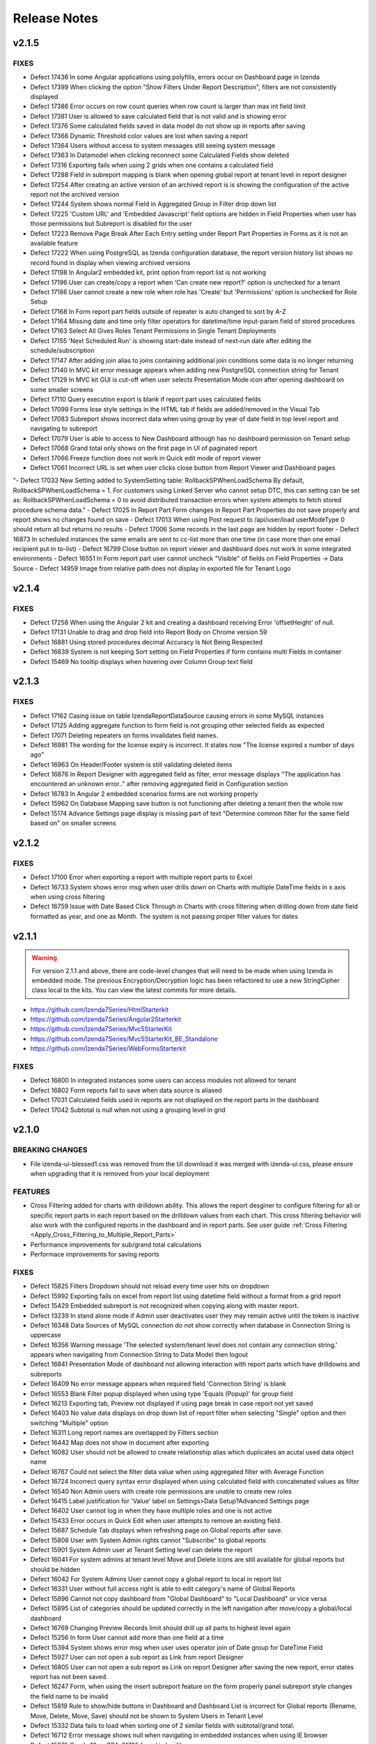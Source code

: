 ==============
Release Notes
==============

v2.1.5
~~~~~~~
FIXES
^^^^^
-  Defect 17436	 In some Angular applications using polyfills, errors occur on Dashboard page in Izenda 
-  Defect 17399  When clicking the option "Show Filters Under Report Description", filters are not consistently displayed
-  Defect 17386  Error occurs on row count queries when row count is larger than max int field limit
-  Defect 17381  User is allowed to save calculated field that is not valid and is showing error
-  Defect 17376  Some calculated fields saved in data model do not show up in reports after saving
-  Defect 17366  Dynamic Threshold color values are lost when saving a report
-  Defect 17364  Users without access to system messages still seeing system message
-  Defect 17363  In Datamodel when clicking reconnect some Calculated Fields show deleted
-  Defect 17316  Exporting fails when using 2 grids when one contains a calculated field
-  Defect 17288  Field in subreport mapping is blank when opening global report at tenant level in report designer
-  Defect 17254  After creating an active version of an archived report is is showing the configuration of the active report not the archived version
-  Defect 17244  System shows normal Field in Aggregated Group in Filter drop down list
-  Defect 17225  'Custom URL' and 'Embedded Javascript' field options are hidden in Field Properties when user has those permissions but Subreport is disabled for the user
-  Defect 17223  Remove Page Break After Each Entry setting under Report Part Properties in Forms as it is not an available feature
-  Defect 17222  When using PostgreSQL as Izenda configuration database, the report version history list shows no record found in display when viewing archived versions
-  Defect 17198  In Angular2 embedded kit, print option from report list is not working
-  Defect 17196  User can create/copy a report when 'Can create new report?' option is unchecked for a tenant
-  Defect 17186  User cannot create a new role when role has 'Create' but 'Permissions' option is unchecked for Role Setup
-  Defect 17168  In Form report part fields outside of repeater is auto changed to sort by A-Z
-  Defect 17164  Missing date and time only filter operators for datetime/time input-param field of stored procedures 
-  Defect 17163  Select All Gives Roles Tenant Permissions in Single Tenant Deployments
-  Defect 17155  'Next Scheduled Run' is showing start-date instead of next-run date after editing the schedule/subscription
-  Defect 17147  After adding join alias to joins containing additional join conditions some data is no longer returning
-  Defect 17140  In MVC kit error message appears when adding new PostgreSQL connection string for Tenant
-  Defect 17129  In MVC kit GUI is cut-off when user selects Presentation Mode icon after opening dashboard on some smaller screens
-  Defect 17110  Query execution export is blank if report part uses calculated fields
-  Defect 17099  Forms lose style settings in the HTML tab if fields are added/removed in the Visual Tab
-  Defect 17083  Subreport shows incorrect data when using group by year of date field in top level report and navigating to subreport
-  Defect 17079  User is able to access to New Dashboard although has no dashboard permission on Tenant setup
-  Defect 17068  Grand total only shows on the first page in UI of paginated report
-  Defect 17066  Freeze function does not work in Quick edit mode of report viewer
-  Defect 17061  Incorrect URL is set when user clicks close button from Report Viewer and Dashboard pages
"-  Defect 17033  New Setting added to SystemSetting table: RollbackSPWhenLoadSchema By default, RollbackSPWhenLoadSchema = 1. For customers using Linked Server who cannot setup DTC, this can setting can be set as: RollbackSPWhenLoadSchema = 0 to avoid distributed transaction errors when system attempts to fetch stored procedure schema data."
-  Defect 17025  In Report Part Form changes in Report Part Properties do not save properly and report shows no changes found on save
-  Defect 17013  When using Post request to /api/user/load userModeType 0 should return all but returns no results
-  Defect 17006  Some records in the last page are hidden by report footer
-  Defect 16873  In scheduled instances the same emails are sent to cc-list more than one time (in case more than one email recipient put in to-list)
-  Defect 16799  Close button on report viewer and dashboard does not work in some integrated environments
-  Defect 16551  In Form report part user cannot uncheck "Visible" of fields on Field Properties -> Data Source
-  Defect 14959  Image from relative path does not display in exported file for Tenant Logo

v2.1.4
~~~~~~~

FIXES
^^^^^
-  Defect 17258	 When using the Angular 2 kit and creating a dashboard receiving Error 'offsetHeight' of null.
-  Defect 17131	 Unable to drag and drop field into Report Body on Chrome version 59
-  Defect 16881	 Using stored procedures decimal Accuracy Is Not Being Respected
-  Defect 16839	 System is not keeping Sort setting on Field Properties if form contains multi Fields in container
-  Defect 15469	 No tooltip displays when hovering over Column Group text field

v2.1.3
~~~~~~~

FIXES
^^^^^
-  Defect 17162	 Casing issue on table IzendaReportDataSource causing errors in some MySQL instances
-  Defect 17125	 Adding aggregate function to form field is not grouping other selected fields as expected
-  Defect 17071	 Deleting repeaters on forms invalidates field names.
-  Defect 16981	 The wording for the license expiry is incorrect. It states now "The license expired x number of days ago"
-  Defect 16963	 On Header/Footer system is still validating deleted items
-  Defect 16876	 In Report Designer with aggregated field as filter, error message displays "The application has encountered an unknown error.." after removing aggregated field in Configuration section
-  Defect 16783	 In Angular 2 embedded scenarios forms are not working properly
-  Defect 15962	 On Database Mapping save button is not functioning after deleting a tenant then the whole row
-  Defect 15174	 Advance Settings page display is missing part of text "Determine common filter for the same field based on" on smaller screens

v2.1.2
~~~~~~~

FIXES
^^^^^
-  Defect 17100  Error when exporting a report with multiple report parts to Excel
-  Defect 16733  System shows error msg when user drills down on Charts with multiple DateTime fields in x axis when using cross filtering
-  Defect 16759  Issue with Date Based Click Through in Charts with cross filtering when drilling down from date field formatted as year, and one as Month. The system is not passing proper filter values for dates

v2.1.1
~~~~~~~
.. warning::

   For version 2.1.1 and above, there are code-level changes that will need to be made when using Izenda in embedded mode. The previous Encryption/Decryption logic has been refactored to use a new StringCipher class local to the kits. You can view the latest commits for more details.

* https://github.com/Izenda7Series/HtmlStarterkit
* https://github.com/Izenda7Series/Angular2Starterkit
* https://github.com/Izenda7Series/Mvc5StarterKit
* https://github.com/Izenda7Series/Mvc5StarterKit_BE_Standalone
* https://github.com/Izenda7Series/WebFormsStarterkit
	   
   
FIXES
^^^^^
-  Defect 16800  In integrated instances some users can access modules not allowed for tenant
-  Defect 16802  Form reports fail to save when data source is aliased
-  Defect 17031  Calculated fields used in reports are not displayed on the report parts in the dashboard
-  Defect 17042  Subtotal is null when not using a grouping level in grid

v2.1.0
~~~~~~~

BREAKING CHANGES
^^^^^^^^^^^^^^^^
-  File izenda-ui-blessed1.css was removed from the UI download it was merged with izenda-ui.css, please ensure when upgrading that it is removed from your local deployment

FEATURES
^^^^^^^^
-  Cross Filtering added for charts with drilldown ability. This allows the report desginer to configure filtering for all or specific report parts in each report based on the drilldown values from each chart. This cross filtering behavior will also work with the configured reports in the dashboard and in report parts. See user guide :ref:`Cross Filtering <Apply_Cross_Filtering_to_Multiple_Report_Parts>`
-  Performance improvements for sub/grand total calculations
-  Performace improvements for saving reports

FIXES
^^^^^
-  Defect 15825  Filters Dropdown should not reload every time user hits on dropdown
-  Defect 15992  Exporting fails on excel from report list using datetime field without a format from a grid report
-  Defect 15429  Embedded subreport is not recognized when copying along with master report. 
-  Defect 13239  In stand alone mode if Admin user deactivates user they may remain active until the token is inactive
-  Defect 16348  Data Sources of MySQL connection do not show correctly when database in Connection String is uppercase
-  Defect 16356  Warning message 'The selected system/tenant level does not contain any connection string.' appears when navigating from Connection String to Data Model then logout
-  Defect 16841  Presentation Mode of dashboard not allowing interaction with report parts which have drilldowns and subreports
-  Defect 16409  No error message appears when required field 'Connection String' is blank
-  Defect 16553  Blank Filter popup displayed when using type 'Equals (Popup)' for group field
-  Defect 16213  Exporting tab, Preview not displayed if using page break in case report not yet saved
-  Defect 16403  No value data displays on drop down list of report filter when selecting "Single" option and then switching "Multiple" option
-  Defect 16311  Long report names are overlapped by Filters section
-  Defect 16442  Map does not show in document after exporting
-  Defect 16082  User should not be allowed to create relationship alias which duplicates an acutal used data object name
-  Defect 16767  Could not select the filter data value when using  aggregated filter with Average Function
-  Defect 16724  Incorrect query syntax error displayed when using calculated field with concatenated values as filter
-  Defect 16540  Non Admin users with create role permissions are unable to create new roles
-  Defect 16415  Label justification for 'Value' label on Settings>Data Setup?Advanced Settings page
-  Defect 16402  User cannot log in when they have multiple roles and one is not active
-  Defect 15433  Error occurs in Quick Edit when user attempts to remove an existing field.
-  Defect 15687  Schedule Tab displays when refreshing page on Global reports after save.
-  Defect 15808  User with System Admin rights cannot "Subscribe" to global reports
-  Defect 15901  System Admin user at Tenant Setting level can delete the report 
-  Defect 16041  For system admins at tenant level Move and Delete icons are still available for global reports but should be hidden
-  Defect 16042  For System Admins User cannot copy a global report to local  in report list
-  Defect 16331   User without full access right is able to edit category's name of Global Reports
-  Defect 15896  Cannot not copy dashboard from "Global Dashboard" to "Local Dashboard" or vice versa
-  Defect 15895  List of categories should be updated correctly in the left navigation after move/copy a global/local dashboard
-  Defect 16769  Changing Preview Records limit should drill up all parts to highest level again
-  Defect 15256  In form User cannot add more than one field at a time
-  Defect 15394  System shows error msg when user uses operator join of Date group for DateTime Field
-  Defect 15927  User can not open a sub report as Link from report Designer
-  Defect 16805  User can not open a sub report as Link on report Designer after saving the new report, error states report has not been saved.
-  Defect 16247  Form, when using the insert subreport feature on the form properly panel subreport style changes the field name to be invalid
-  Defect 15819  Rule to show/hide buttons in Dashboard and Dashboard List is incorrect for Global reports (Rename, Move, Delete, Move, Save) should not be shown to System Users in Tenant Level
-  Defect 15332  Data fails to load when sorting one of 2 similar fields with subtotal/grand total. 
-  Defect 16712  Error message shows null when navigating in embedded instances when using IE browser
-  Defect 15275  Oracle 12c - ORA-01795 found in log file 
-  Defect 16543  In Report Designer, clicking distinct Checkbox Breaks Aggregates on MSSQL Databases
-  Defect 15524  Equals (Manual Entry) Cannot Manually Enter Values that Exist in the Dropdown
-  Defect 15413  Report Parts Shifting When Navigating to Viewer
-  Defect 16412  User can not log in system after Deative then Active again. System still shows error msg for inactive user
-  Defect 16874  Coypy Management Dashboard list loading performance issue - list loading slowly
-  Defect 15869  When clicking on "Show only my workspace", the content panel still displays different owner 's workspace in copy management UI
-  Defect 16407  Unable to search any report in Report Part Selection of Dashboard under Category All
-  Defect 15794  In Text style Dahboard part when user inputs data in Body text section it is not displayed in Front side
-  Defect 15308  System does not show the dirty form msg when user creates a new Dashboard and then click on any Report link to go to Report Viewer page
-  Defect 16588  Form page break button insert does not create acutal break
-  Defect 14982  Reformatting at HTML page disables subtotal/grand total setting in Forms
-  Defect 16023  In Standalone mode System shows loading progress bar for a long time when user lets the application time out
-  Defect 16844  In map report parts, shading metric does not show when drilling up to top level of drilldown
-  Defect 15804  In Oracle Value is 0 after collapsing rows in drill down grid which has a datetime field separator
-  Defect 16778  When loading a report with an Embedded Sub Report system continues to load without finishing the subreport data
-  Defect 15924  Access rights disappear briefly after saving a new report
-  Defect 15748  System works incorrectly when appling Additional Join for Relationship and key join
-  Defect 15741  In Cross Database Join using additional join conditions drop down list for Data Object/Foreign Data Object is blank
-  Defect 15281  Missing icon to indicate datatype type of Time field 
-  Defect 14983  Print preview does not exist until the report is saved. 
-  Defect 16036  Report Designer Unable to change format of Datetime field to nonformat
-  Defect 15930  Page continues to load when creating simple gauge on Firefox/Edge/IE browsers
-  Defect 16851  Linear Gauge does not show the Metric Value on the Preview section
-  Defect 16781  System shows error msg when user selects function for one field on Horizontal Grid
-  Defect 15299  System shows error msg for failure validation when user create report with Cross join
-  Defect 15206  System navigates to Format page, instead of Fields page when design is selected from report list.
-  Defect 16780  Load Report/Dashboard list performance issue 
-  Defect 15969  Printed and Exported reports are sometimes blank for tenant users
-  Defect 15923  In System Configuration Filter Value Selection does not display in Dashboard Schedule instance
-  Defect 15205  User input wrong data in Provide Information page, system does not show error msg but let user navigates to create password page
-  Defect 16655   Simple Gauge shows 'false' instead of value when using Oracle
-  Defect 16446  Numeric formats are not properly exported on Word and PDF docs
-  Defect 16400  In Form report part Unable to delete or add more fields after pressing "Update Result" or "Save" button twice
-  Defect 15230  System shows duplicated msg when user create 1 Relationship with 2 Key Join: 1 for Field comparison and 1 for Value comparison
-  Defect 16322  Error on Schedule shows start date required, should be start time required
-  Defect 13808  Dashboard reloads each time user goes to schedule or access tabs
-  Defect 15071  Headers are Overlapped in Exports
-  Defect 15684  Popup Subreport is blank when there is NULL filter value transferred 
-  Defect 12645  Charts > Drilldowns Don't Work with DateTime Fields
-  Defect 16244  Sorting is not correct when table does not have a primary key assigned.
-  Defect 14660  Advanced Settings Data Model Query Limit will not accept more than 100K. 
-  Defect 15906  Alignment for sub/grand total lost on Export
-  Defect 15659  Changing date format does not export to CSV
-  Defect 16207  Custom Tree Filter node shows value not text for child nodes when selected
-  Defect 14796  Date formats in dd/mm/yyyy style export with mm/dd/yyyy format
-  Defect 14799  Deleted columns from physical db are not added back when recreated after reconnecting to the database
-  Defect 15569  When copying Dashboard in UAT called Dash with some reports the copy fails without any error notification and stops working 
-  Defect 15193  Exports Lose sub/grand total formatting and display as text
-  Defect 15525  Exporting fails with null value in between date filters and value in database is null not ''
-  Defect 15594  Grouping is not working properly for Separators when date is used and format is changed
-  Defect 16199  Heatmap mouse over does not show Y axis label
-  Defect 15753  Lazy loading loads data twice, only one value but removing duplicate calls
-  Defect 15783  Mapping still shows some values in the wrong areas when drilling down
-  Defect 16542  In MySQL Izenda tables are created in all lowercase, but refered to it in Pascal case causing issues in MySQL instances on AWS enviroments
-  Defect 16279  Perforamnce issues found when multiple users are saving reports at the same time
-  Defect 16690  Report Title Changed for new report In designer does populate in save dialogue
-  Defect 16776  In user profile area of Izenda, Sign out option should not appear in any embedded modes
-  Defect 16321  Sort or search in Uncategorized report/dashboard list always show blank page
-  Defect 15994  Sub/Grand Total Breaks After Changing Alias of a different field
-  Defect 16285  When adding more than 13 items to the copy management UI one of the destinations is unable to be seen in the Report copy settings area
-  Defect 15872  When column name of view is [Order By] system randomly errors

v2.0.6
~~~~~~~

FIXES
^^^^^
-  Defect 16674  In Angular integration example kit Izenda dropdowns are not working, Report List doesn't Populate, Connection String & License Information Disappears
-  Defect 16846  Changes to Copy Console tool to ensure it works properly in integration mode 1
-  Defect 16916  System freezes when trying to edit charts in designer

v2.0.5
~~~~~~~

FIXES
^^^^^
-  Defect 15571  In Data Setup, Connection String SQL Injection risk on Linux/Unix stored databases
-  Defect 15093  Export Load Dialogue Not Deleting in some integrated modes
-  Defect 16573  Lazy loading is failing for Database mapping feature for global reports 
-  Defect 16558  Browser memory causing application slow downs
-  Defect 15279  Inconsistent field types shown in front end, when user edits field time in database and reconnects. Izenda Data type is not properly updated.
-  Defect 16514  It is possible to save reports outside of the path specified for Send to Disk

v2.0.4
~~~~~~~

FIXES
^^^^^
-  Defect 15518  Exporting Grid to PDF Shows Separator Fields that are Non-Visible
-  Defect 16504  Missing state geo json files

v2.0.3
~~~~~~~

FIXES
^^^^^
-  Defect 15571  SQL Injection vunerability in MySQL
-  Defect 15755  Copy Management fails to copy when using Oracle12c when packages exist using the same names, but different parameters
-  Defect 15431  Cannot create field mapping for subreports using hidden field in report and grouping is incorrect when field is hidden
-  Defect 16292  Performace issues noted, indexes added for some tables in Izenda database 

v2.0.2
~~~~~~~

FIXES
^^^^^
-  Defect 15964  System shows missing data on some gauges when user change from Back side to Front side of report part several times
-  Defect 15946  System does not render Gauge/Pie/Donut chart on the Preview section for the first time log in
-  Defect 16022  In Calculated field Sum (Distinct[Field]) operation fails to work and user defined functions with multiple input parameters are not working properly
-  Defect 14288  System shows error msg: "At least one grouping field is required due to filter has aggreated function." when user creates 1 aggregated CF and adds it to filter and report container 

v2.0.1
~~~~~~~

FIXES
^^^^^
-  Defect 16251  Lookup key is passing an empty value to stored proc input parameters when set in the data model
-  Defect 16248  Tenant Level Users with Full Report and Dashboard access can change Global Category Names
-  Defect 15905  Simple Gauge Unit Label includes leading spaces and is cutting off the value prior to 10 characters
-  Defect 16103  White Spaces are not trimmed in certain data types causing issues in matching data
-  Defect 15883  System shows deleted Key Join when users changes data in relationship and user cannot navigate to Fields screen
-  Defect 15395  System reverts the default value on Date&Time values on key joins when user navigates from Field to Data Source Tab
-  Defect 15304  Custom Formats added cause errors in charts and gauges when applied

v2.0.0
~~~~~~~
BREAKING CHANGES
^^^^^^^^^^^^^^^^
|  API Request - added additional header "Selected Tenant" for Global Reports. This change is already made in the webconfig in the build for download.
|  Please ensure you are using the latest version of the Copy Console which is available with this download 
|  


FEATURES
^^^^^^^^
-  Lazy Loading added for Report and Dashboard List 
-  Performance Improvements made for rendering of report parts (Chart, Map, Gauge)
-  Global Reports - Allows System Administrators to create reports at the System Level and share among all tenants based on role and connection string mapping. Please see user guide :doc:`/ui/doc_global_report_setup` 

   These changes impact how report definitions are stored. Global reports are always stored at the system level, but can be shared with tenants. The mapping for the connection strings, done in the data model, is used to tell Izenda which connection string the report is running against. This mapping is databse to database or schema to schema with the assumption that the same tables/view/stored procedures exsit in the mapped connection string. If any elements are missing the report will not display at the tenant level. 

.. warning::

   Global reports cannot be copied using the Copy Management UI. By definition, Global reports are meant to be shared across the tenant base to reduce the number of report definitions required for reports that all tenant can use. The copy console does not block copying Global reports to a tenant, and we are working on a patch to restrict this. Please note that doing this will cause unintended behavior and therefore should not be done. A feature is planned for a later release to add support for copying Global Reports from one System level to another for independent Izenda configuration databases, for now please do not copy Global reports using the Copy Console.
   
   Known issue: Tenant users with Full Report and Dashboard access can alter Global Category names. 

   
   

FIXES
^^^^^
-  Defect 13981 Blank error message shows after moving some joins containing additional key joins in report designer
-  Defect 14316 Adding additional error messages to issues with Connection String
-  Defect 14681 In Time Period Filter Displays as Undefined in Filter Description
-  Defect 15057 Oracle showing errors when gradually moving more than 1000 data sources to Available Data Sources 
-  Defect 15075 Copying Reports with an Aliased Join causes errors in destination when viewing report
-  Defect 15096 Title of Border Settings popup on report designer grid is inconsistent with other report parts 
-  Defect 15227 Select data on Join Field/Field of Key Join, system resets Key Join operators automatically
-  Defect 15268 Exported file of chart/gauge does not display depending on query limit
-  Defect 15269 Field Column Group should be removed for field in Values container in Pivot grid
-  Defect 15270 Field properties for Subreport, Icon drop-down should display the first icon the same way is is shown in Custom URL/ Embedded JavaScript Settings popup, instead of empty
-  Defect 15283 System shows "No changes found" when user changes the Join operators of Key Join and click Save
-  Defect 15301 In Oracle an error is occuring when moving datasources containing some datetime format fields
-  Defect 15324 In Single Tenant Mode System does not show Template/Report in Uncategorized list on LEFT nav or on the content panel
-  Defect 15325 System does not show Uncategorized list on LEFT nav on Report List page
-  Defect 15326 Remove Value operators for DateTime/Time field on Key Join
-  Defect 15331 User should be set default for date format field when user set up via api with dateFormat = null
-  Defect 15336 Line border of the grid is removed after user removes the key Join
-  Defect 15337 List items in Data Object/Foreign Data Object is displayed incorrectly on Key Join. Items are included which should not be and are not included in the join
-  Defect 15339 System shows no information msg after moving 1 report. Blank page is displayed on content page when user clicks on Close button.
-  Defect 15364 In Map General error message shows when drilling down to country level
-  Defect 15371 Filter field displays incorrectly data value when enter URL case sensitive
-  Defect 15434 [All] value should be removed when single radio button is selected
-  Defect 15436 Filter showing  "No record found" when using Equivalent - Tree (Not equal)
-  Defect 15440 Using Cross Database Join with Additional join types System shows error msg when multi data sources join each other and have/not have key join
-  Defect 15445 Text box for additional join condition is not rendered if data sources are not categorized
-  Defect 15449 Page freezes when saving the report at the full screen mode.
-  Defect 15454 User cannot save report template without selected data source in middle panel
-  Defect 15467 Error displayed in some subreport field mappings "Can't resolve data for fields <field name>" and the subreport cannot be opened
-  Defect 15474 User can not open Calculated Field pop up to create a CF
-  Defect 15495 Users with Full Report and Dashboard Access are not shown new categories when created by system admin
-  Defect 15500 Error showing when user tries to go to the datasource tab and report is not finished loading
-  Defect 15501 Updated wording of language change message to user in profile from "new lanugage will be effected next login." to "The new language will be applied after your next login."
-  Defect 15504 Resize text box containing the page number to show entire number for larger data sets
-  Defect 15521 Hovering on Chart shows Field name instead of Separator name when only 1 value is present in the data set
-  Defect 15537 Join Alias should be selected in the Key Join > Data Object Dropdown List (Left side)
-  Defect 15568 Using Form User can not open Sub Report via Link setting
-  Defect 15649 Running copy Dashboard which contains report haing inherit filter, system shows blank page on the destination dashboard
-  Defect 15658 Dashboard is blank and other page can not be loaded when user update common filter in report
-  Defect 15682 The content of report list page is empty after user clicks Close button from report viewer page
-  Defect 15687 Schedule tab displays in error in Global report when refreshing the page at system level
-  Defect 15694 In Report List the arrow icon doesn't change when user expands or collapses category/subcatgory 
-  Defect 15702 In some cases after finishing workflow uUser cannot logout system
-  Defect 15742 Redundant component on Key Join when Join operator is NULL/NOT NULL/TRUE/FALSE, user can not navigate to Fields screen
-  Defect 15806 Data is not displayed on Sub Report as pop up / Link / New Link Window/ Embedded
-  Defect 15832 No record found return on report selection list of subreport dropdown
-  Defect 15859 Permission for Tenant License is cached when user logins by Tenant before then login as admin user
-  Defect 15868 When user clicks cancel on report list load 2 times page will not load
-  Defect 15890 In Report Designer using Key join list of items in Data Object/Foreign Data Object is displayed incorrectly after un-select/select data source on middle Panel
-  Defect 15893 Select Alias for Key Join, system shows blank drop down list and marks "...." in the Join Field
-  Defect 15897 Stored procedure does not work after adding value to the input parameter. This is due to removal of temp table
-  Defect 15974 When chaning Sort by on Report & Dashboard List page page is blank
-  Defect 15458 Print Funtionality Not workign in Angular 2 Sample Starter Kit. Due to URL encoding. Setting suupport added to Izenda_Config.js file, when using Angular 2 kit add the following setting to the config file: At the same level with TimeOut, NeedToEncodeUrl:False.
-  Defect 15523 Pagination Performance improvement for MSSQL server


v1.25.4
~~~~~~~

FIXES
^^^^^
-  Defect 15875 Dynamic Supplementary KPI is not shown on gauge after saving report
-  Defect 15873 Stacked Bar Chart fails to render when using separator and selected color values
-  Defect 15878 Exporting fails for some gauges and charts 
-  Defect 15908 Update Languages - The two language options provided in the base application are being removed. The new language pack can be accessed on a public GitHub repo `here <https://github.com/Izenda7Series/LanguagePacks>`__ with full installation instructions
-  Defect 15910 Scheduler popup locks when attempting to add user as recipient
-  Defect 15911 When using hidden filters, some field mappings are not properly passed to subreports
-  Defect 15874 Horizontal Grid does not render proper field formats


v1.25.3
~~~~~~~

FIXES
^^^^^
-  Defect 15570 When copying reports with subreports and a dashboard the subreport links do not show up in destination
-  Defect 15571 Data Setup > Connection String: SQL Injection issue noted for MySQL
-  Defect 15595 Tree filter is not displaying values when inherited from top level report
-  Defect 15640 Filters do not load for dashboard when copying reports after copying dashboard is separate copy workspace
-  Defect 15660 Oracle Issues in 12C as Izenda Configuration Database Inconsistent Data types error
-  Defect 15683 Value in Tree Filter of Dashboard is duplicated when using with Custom DLL

v1.25.2
~~~~~~~

FIXES
^^^^^
-  Defect 15498 In integrated and stand alone mode hidden filters are showing in the report designer and the viewer report is saved when new calculated field is added
-  Defect 15499 Reports copied with copy console show broken relationship screen in the report designer
-  Defect 15520 When copying a report with join alias and filter field from aliased table report errors in detination
-  Defect 15397 Cannot Create Sub-Report Mapping on Calculated Field

v1.25.1
~~~~~~~

FIXES
^^^^^
-  Defect 15457 When using a date/time field on the x axis and a separator the chart fails to render	

v1.25.0
~~~~~~~

BREAKING CHANGES
^^^^^^^^^^^^^^^^
-  For integrations using deployment mode 1 (Front End Integrated and Back End Standalone) you must update the Izenda System Settings table. The following Settings must contain the full URL including the base address AuthValidateAccessTokenUrl and AuthGetAccessTokenUrl. These would have been relative paths prior and now must be the full url including the base url.

FEATURES
^^^^^^^^
-  Additional Join Functionality with key join allows setting a comparison to another field, null, not null or a value which can be entered manually by the user. This can be used by any user with access to joins in the report designer. Currently this feature cannot be used in cross database joins. This will be implemented later with an additional option for an in comparison. 
-  Property Panel changes for simple data source users (users without ability to add joins in report designer) to show less options by default in the property panels of the report designer and the quick edit mode. The uer can still access the features using the More option on the property panel. Users with full access can select Less option to see less options in the property panels as well.		
-  Improve rendering performance of report parts Form	
-  Apply lazy loading for Popup, Combo Box, Dropdown to improve performance	
-  Add Ability for user to add more than one field at a time in the report designer or quick add mode. Using the + symbol or the link to add field from report part.		
-  Users can now use PostgreSQL functions as stored procedures. All functions which return a set are added as stored procedures 	
-  Added new filter operators for date time fields. Now a date, date time or time only option are provided	
-  Added context menu to dashboard tile so the user can flip the tile using the context menu like the report part tiles	
-  Property panel items with gear icons to show additional setting options now show the green check box when used and also display a red X to remove the additional settings and reset back to default state	
-  Added options to the Render Report API to show/hide navigation, filter panel and toolbar	
-  New Javascript API added to update results for Dashboard, Report and Report Parts 	
-  Exporting will now always export all records to the export limit or the limit set by each report part in the report designer
-  Performance enhancement when exporting to PDF with 10k records 	

FIXES
^^^^^
-  Defect 7470 Column Group for grid is not displaying in the report
-  Defect 13079 User must scroll to the bottom of the report body to get to the horizontal scroll bar due to extra vertical scroll bar
-  Defect 13255 Missing line breaks after {dashboard Link} text in schedule's email body.
-  Defect 13300 Null and Blank values are displayed as Undefined Value in Charts and Gauges
-  Defect 13457 Some areas of the application are referring to templates as reports ("Example Report Name") 
-  Defect 13575 The list of fields of a data source is sorted incorrectly when "Sort Column Name" flag is turned on in data model
-  Defect 13800 Introduction text is not refreshed for system admins when switching between system and tenant on report designer
-  Defect 13858 After saving a report containing subreport with icon style selected, system is reverting to link style
-  Defect 13935 When user selects home or end key in some input text fields a numeric is displaying in the text box
-  Defect 13953 Removed the [] brackets from custom functions used in the calculated fields
-  Defect 14002 When using multiple Grand total lines some lines display a "0" where there should be no value
-  Defect 14012 User cannot un-sort the Funnel chart labels
-  Defect 14014 Sort icons are still appearing on some chart when the value should not be sortable
-  Defect 14018 Separators for Funnel charts are still allowing an unsorted view and should always be sorted
-  Defect 14039 Add new Field indicator is not removed on Data Model page when user clicks on save button for newly added stored procedures
-  Defect 14136 Timezone offsets for data and time stamps not working properly
-  Defect 14181 Reduce margin of Linear Gauge to make them larger and use the space provided
-  Defect 14227 Build a chart with multiple data sources and it fails to render preview in the XY-Plane popup setting
-  Defect 14235 Filter Sorting Does Not Work for Pop up and Checkbox & Tool Tip Is Wrong on sort icon
-  Defect 14287 If user clicks update results after adding a filter and prior to adding an operator, error message is shown for filter logic.
-  Defect 14298 Missing Loading progress bar when user changes Preview Records in View Mode/Quick Edit Mode
-  Defect 14302 Header format color changes the sort arrow color 
-  Defect 14303 After adding a format to a field if the user selects none, the data remains formatted
-  Defect 14345 Label text is displayed incorrectly for Roles in copy management screen when selected for copy
-  Defect 14656 Save notification showing when user has just saved and clicked on Report Viewer
-  Defect 14657 Separator used in chart showing incorrect data on hover, shows all items not just the one grouping being hovered on.
-  Defect 14676 Custom URL will not work in some cases, the field value is not passed in the url only the reference as {fieldname}
-  Defect 14691 In Filter Equivalence missing scrollbar for checkbox type and not limit number of items to show
-  Defect 14738 Stored Procedure Parameter Filters do not show up in the Scheduled instance Filters
-  Defect 14762 When using Equals Tree filter child nodes are not unchecked when deleting parent node
-  Defect 14778 Using Not Equals Tree Filter Unknown error message shows when updating results 
-  Defect 14793 Full access should be applied well when user checked "Full Report and Dashboard Access" checkbox in setting
-  Defect 14795 Filter ignored on report after adding one filter saving and adding another filter. Filter logic is set by system on save and should not be.
-  Defect 14798 Typing in dates for between calendar filter when user is in dd/mm/yyyy format alters date
-  Defect 14809 If user date format is not set there are errors in the users ability to see all date formats and when executing sp with date inputs
-  Defect 14824 In forms when user adds a sub total/grand total generates a new smart tag
-  Defect 14855 When changing setting level in New Dashboard, page redirect to Dashboard List
-  Defect 14881 User has full permission on Role setup cannot set role active/deactive
-  Defect 14901 List user in User pop up is blank when user creates 1 schedule/Email in Report Designer or in Dashboard 
-  Defect 14907 List user in User pop up is blank when user creates Access right for User on Report Designer or Dashboard page
-  Defect 14920  Null value is displayed instead of blank on the rows which is not configured Grand Total/Sub Total
-  Defect 14927 Tenant link is displayed on Left Nav of Setting page while System User has no role for Tenant
-  Defect 14929 The format of Grand Total value for a separator in the preview section is different from the preview result in the popup
-  Defect 14934 Tenant link is missing of Setting page while System User has full permission role for Tenant permission
-  Defect 14935 In Tenant Permissions Access section of Role Setup permission doesn't display although it is checked in Tenant Setup permission
-  Defect 14943 When two grids are side by side even with enough space to print they are not exporting
-  Defect 14944 Report with Required Filters are executing a query prior to required filters being set
-  Defect 14945 Position Index does not work for either Custom Javascript or Custom URL
-  Defect 14946 Alternating background colors (rows and columns) not working on pivots
-  Defect 14950 Export progress bar is loading forever after editing broken reports
-  Defect 14951 Search report part on Dashboard, system returns the list of No records found
-  Defect 14955 User has "Full Report and Dashboard Access" has no permission on Save/Save As/Copy/Move/Delete/Access in Report List/Report Viewer/Report Designer
-  Defect 14956 Success message does not display after clicking Save button in System Config > Report
-  Defect 14958 Tenant Setup section is still displayed on Role Setup page in single Tenant mode
-  Defect 14965 Pagination doesn't update after user have just created new report and changed Preview Records value
-  Defect 14974 Some users may experience issues when inputting dates / times in scheduler and subscriptions. 
-  Defect 14975 Embedded pages using margins throw off dropdown calculations and dropdowns appear out of alignment with the container
-  Defect 14980 System shows a null error msg when user navigates from Report Viewer to Report Designer
-  Defect 14984 Save function doesn't work when Version History's checkboxes are checked
-  Defect 15018 Newly created user does not appear in the sharing list option 
-  Defect 15021 Category highlight status fails to update after saving as
-  Defect 15026 Default bubble size on map is too large causing many data points to over lap.
-  Defect 15027 Charts with X-Axis and interval setting not allowign decimal Intervals
-  Defect 15047 Roboto Font is not properly exporting in PDF
-  Defect 15048 Between Calendar Date filter errors when only one date is used, system should validate that both dates are entered. Also error thrown when both values are removed.
-  Defect 15051 The button has a fuzzy edge redundantly in some popups (Chart Border Settings, Grid Lines Settings, Legend Settings)
-  Defect 15052 The checkbox and field in 'Data Refresh Interval Settings' popup should be aligned for consistency.
-  Defect 15055 Introduction text does not display correctly when changing settings level.
-  Defect 15058 Subtotal/ Grand total inherits the format of column above it instead of using its own format
-  Defect 15059 API request for filtered reports requiring case sensitive information (keys and guid values must be lower case)
-  Defect 15060 Special Chars in Plaintext Connection Strings Throw Errors
-  Defect 15062 Legends Don't Respect Alternative Text settings for field data
-  Defect 15063 Page freezes when moving from copy management to any other page
-  Defect 15064 All dynamic Grids are displayed blank
-  Defect 15072 Scheduler/Subscription DateTime Time Pickers Not Working in IE
-  Defect 15120 System does not hide invisible Field on Dashboard for Pivot, Drilldown, Chart, Gauge, Map
-  Defect 15122 Change notification for Provision Map Data to "The system is importing Map data into the configuration database. Please wait for the process to complete before using Maps"
-  Defect 15127 Filters do not properly align when some are set to not visible in the viewer
-  Defect 15128 Only ONE form shows if embedded multiple similar forms 
-  Defect 15129 When creating Map, cities are showing in the wrong countries
-  Defect 15154 Column group is not working in some reports
-  Defect 15155 Report is broken when user unchecks on a datasource in Report Designer and then navigates to another page without saving
-  Defect 15160 Draft saved version of existing Report is loaded to Report Designer, not the actual saved version
-  Defect 15175 Tool tip of DateTime data type is different from the original data in Grid reports
-  Defect 15176 Relationship and Key Join is missing when user navigate from Field to Data Source
-  Defect 15179 Separator expand and collapse icons are Hidden In Dashboards
-  Defect 15181 In Time Period Filter is not showing values in scheduled instance filter dropdowns
-  Defect 15186 Embedded reports only show the icon when there is repeater in form 
-  Defect 15194 Export Fails for Form stating invalid field but data is returned in the UI
-  Defect 15202 Missing scrollbar for checkbox type and not limit number of items to show
-  Defect 15209 Unable to set subtotal/grand total for the second similar field
-  Defect 15219 All property panels are at More state on entry when user is in simple data source mode
-  Defect 15222 System shows no record in Preview when user saves report having Additional join (>=) and Filter. Relationship is reset to blank on some fields in Data Sources page
-  Defect 15223 System returns incorrect Total data before and after saving when user saves report have Additional joins
-  Defect 15224 Toggle link is disable when selecting any item in dropdown list 
-  Defect 15228 System shows incorrect data when user use Operator Different (<>) on Key Join
-  Defect 15229 User can not navigate to Data Source page on existing report which has Key Join
-  Defect 15232 System shows error msg "application has unknown error" when user set negative data for Key Join value 
-  Defect 15234 No value displays in filter popup and page is freezing after closing the popup
-  Defect 15251 The Subtotal/Grand Total setting aren't removed when user clicks on their red X icon to remove
-  Defect 15255 Printed page is blank when printing report or printing a dashboard tile in dashboard
-  Defect 15258 Column Deleted after changing format in Property Panel
-  Defect 15262 Error states relationship does not exist when attempting to edit report and system will not allow user back to data source tab
-  Defect 15264 Field Positions are duplicated causing report to error
-  Defect 15265 Text color and Cell color don't show green check-box and red X icon after user added setting with Percentage Range
-  Defect 15274 Page doesn't work and the green check-box and red X icon still show after user removed settings
-  Defect 15282 Save As 1 existing report which as Key Join, the system shows the blank data on Foreign Data Object and mask with dot symbol on Field. Some other datasources are disabled.
-  Defect 15287 Incorrect Data is returned on report when user uses LEFT Join or RIGHT Join on Relationship when using key join 
-  Defect 15289 System errors scheduling with Attachment in Standalone Frontend and Embedded BackEnd
-  Defect 15342 Default Access rights are not populated correctly when user does not have access to the access tab in the report designer
-  Defect 15365 Relationship of the new added data source is removed after user saves report
-  Defect 15366 Key Join does not work when using multi datasources in PostgreSQL
-  Defect 15379 When using new Key Join Filter Operators is reset to blank. Data Object, Foreign Data Object, Join Field, Field are changed to disable field when user saves report on Data Source page
-  Defect 15415 Collation Issues, Invalid object name 'SYS.FOREIGN_KEY_COLUMNS'. When using case sensitive collation
-  Defect 15416 When the physical database names are different for source and destination the copy fails.

v1.24.5
~~~~~~~

FIXES
^^^^^
-  Defect 15310   Copy Process from Copy Console duplicating sharing permissions on reports after tenant copy
-  Defect 15341   Custom Tree Filter values appear in report designer but not in the report viewer

v1.24.4
~~~~~~~

FIXES
^^^^^
-  Defect 15183   Charts fail to email in integrated instances. The following method needs to be added in the IzendaConfig.cs class

.. code-block:: csharp

        public static void RegisterLoginLogic()
        {
            UserIntegrationConfig.GetAccessToken = (args) =>
            {
                return IzendaBoundary.IzendaTokenAuthorization.GetToken(new Models.UserInfo()
                {
                    UserName = args.UserName,
                    TenantUniqueName = args.TenantId
                });
            }
        }
        
-  Defect 15245   Error Thrown in PostgreSQL when attempting to create Izenda config database
-  Defect 15261   Data from Query is incorrect when using Left join

v1.24.3
~~~~~~~

FIXES
^^^^^
-  Defect 15130   Multiple joins in model between two tables not creating and relationship between both relationships
-  Defect 15140   Dashboard performance improvements
-  Defect 15142   Updated assembly references in the Izenda.BI.Framework

v1.24.2
~~~~~~~

FIXES
^^^^^

-  Defect 15061    After making a field not visible in the data model the field is still shown in existing reports
-  Defect 15124    Hidden Filters are showing as actual filters in subreport when filter inheritance is turned on
-  Defect 15126    Filter aliases not shown under the report filter descriptions
-  Defect 15123    System is adding joins from the tenant model to report after copy
-  Defect 15074    User can still access and design a report they are given No Access to report if it resides in a Visible Category for their role, and there is a higher scope access set (ie Everyone - Full Access)
-  Defect 15177    Hidden Filter fails if the user enters join alias for item in report designer. Documentation Updated (See IAdhocExtension, Hidden report filters)

v1.24.1
~~~~~~~

FIXES
^^^^^

-  Defect 15001 Report Render is taking a long time in the Report Viewer
-  Defect 15023 AVG function on field is truncating all decimals
-  Defect 15032 API POST request to trigger export with filter values
   not working properly. This resolves the initial issue but please note
   all values are case sensitive and GUID values for filter key must be
   lower case. Example request body below for route /api/export/pdf::

    {
     "reportID":"ff1b105c-fffc-407e-98c4-2fc17c3d79b1",
     "filters":[{
      "key" : "0d01fe9f-10ff-4b42-a8f3-b7e4f8983817",
      "value":"800"
     },
     {
      "key":"dea8ee0e-08bf-4a8f-9158-240837b26e2f",
      "value":"10250;#10248"
     }]}
     

-  Defect 15046 Updated insert process for new datasources. This is now
   batched into multiple insert statements to avoid timeout errors. A
   new setting has been added to IzendaSystemSetting table with this
   release to allow control over the number of items in each batch.
   Setting value is InsertBatchSize and default is 10000. Added setting
   to configure Command Timeout in IzendaSystemSetting table, this
   timeout is for the insert and update statements to the Configuration
   Database.
-  Defect 15024 Custom Functions defined JSON are not working, they
   require use of [] around function name which are not added in the
   expression builder. These should be auto added when selected.

v1.24.0
~~~~~~~

FEATURES
^^^^^^^^

-  Added the ability for subreports to inherit filters and their values
   from parent reports

   -  The datasources for the parent/subreport must be exactly the same
   -  The inherit filter checkbox must be checked when setting up
      subreports
   -  These filters will not have to be present on the subreport ahead
      of time

-  Added ability to create Custom In Time Period values for filters
-  Updated support for mapping fields to subreports when values are
   datetime and numeric fields
-  Extended ability for customer to add custom formats for field
   properties
-  Added setting at tenant level to add logo by tenant for header image.
   Setting is located in System Configuration > Report
-  Moved Filter Operator just under Source in Filter Property Panel for
   ease of use and visibility in the property panel
-  Added Default Filter Operators for each Datatype

   -  Date: Equivalence Equals Calendar
   -  Text: Equivalence Manual Entry
   -  Number: Equivalence Manual Entry
   -  Money: Equivalence Manual Entry
   -  Subtotal Auto Add name for subtotal so user is not required to configure a name

-  Change Filter Descriptions default should be set to off
-  Removed extra white space on back of Dashboard Tiles
-  Enhanced search feature for Reports for dashboard and subreport so
   more report results are shown on independent screen
-  Add button on Repoirt List to Navigate to Quick Edit Mode
-  In Report Viewer Hide the View mode button until the user is in quick
   edit mode
-  When navigating to edit a report in report designer user is brought
   to Fields tab not Datasource tab
-  In Role Permissions added option to select all items in each section
-  In Tenant Permissions added option to select all items in each
   section
-  Change Update Results Behavior in report designer, user is not
   required to update results for saving and when navigating to fields
   tab with proper configuration
-  Data Setup > Advanced Settings > Others: Added settings to define Common Filters for Dashboard

   -  Same field of the same data object from the same Database Schema
   -  Same field name regardless of the Database Schema or connection string
   -  Same alias name in Data Model regardless of Database Schema or connection
      string

-  Added support for Export API to accept filter and filter values
-  Remove Copy icon from the backside of report part tile and dashboard
   tile to reduce accidental copy of report part when attempting to flip
   tile. It is now only available on the front side.
-  For Charts and Gauges the items per row and pagination items can now
   be used independently
-  Changed the default size for the filter panel in all areas to default
   2 rows high instead of 3
-  Reports broken from data model changes can now be edited to remove
   fields no longer available in report designer
-  Access limits for sharing will now maintain the parent node so any
   new users to a role will be added to that sharing group by default
   when entire role is selected
-  Increased width of Tenant dropdown in the setting level to ease
   viewing the tenant being selected

FIXES
^^^^^

-  Defect 13990 Label height is inconsistent for filter control boxes in
   the report viewer based in filter control type
-  Defect 14006 When using $/100 format in the sub/grand total the
   preview of the sub/grand total is not displaying properly even when
   actual total is formatted
-  Defect 14020 System missing validated indicator on Connection String
   level when user does not create mapping for these connection strings
-  Defect 14024 Grand Total value for a separator is calculated
   differently in the preview section compared to the preview result in
   the popup for the Grand Total Field
-  Defect 14029 Roles with no access to Functions (not moved to visible
   for this role) can use them in the report designer field function
   dropdown
-  Defect 14031 If report or dashboard was saved with sharing access for
   a role or user will not save change to share with everyone
-  Defect 14035 Missing background color for fields added into Visual
   tab of form designer
-  Defect 14042 Some date time formats are not displaying correctly for
   Grand totals
-  Defect 14124 Subscribe option should not be shown to users with Save
   As access to dashboard, as user has permissions to schedule
-  Defect 14125 View Mode button in the report viewer is showing
   progress bar when clicked and still disabled
-  Defect 14176 Settings Level should be disabled when user is in my
   profile area of application
-  Defect 14177 Source and Destination trees are hidden after clicking
   Validate in Data Advanced Options screen
-  Defect 14186 When using alternating row colors, PDF export is
   different than what is on the screen
-  Defect 14203 Need space between radio button and labels 'Linear' /
   'Value'
-  Defect 14207 Intervals are not presented when user switches back old
   X-axis Type
-  Defect 13501 Currently the system is missing Help indicator in
   following places in Copy Management Mapping areas (In All Mappings,
   in Merge Duplicated Mappings, and in Object Label of To area)
-  Defect 13504 Mapping area in Main page: System variable TenantName
   does not work
-  Defect 13505 The system does not have the checkbox "Merge Duplicate
   Mappings" in Advanced Copy Options page of Copy Management
-  Defect 13523 In Role Setup Tenant Setup anchor link still displays in
   Permissions page for setting level = tenant
-  Defect 13599 In Dashboard list the subcategory does not remain
   expanded when user opens report from list
-  Defect 13655 "There are no records returned" error raised when
   configuring subtotal for a field of a table having data
-  Defect 13775 Link and icons should be removed from report if
   subreport is not copied with report in destination.
-  Defect 13859 Suggested data type is not changed when user changes the
   field in the calculated field expression text box
-  Defect 13868 Fields of newly added stored procedures are not selected
   by default while the Advanced Settings> Set Additive Field Auto
   Visible/Filterable are checked
-  Defect 13876 Subcategory is not displaying when added again after
   deleting
-  Defect 13908 Tool tip error message for Query Limit, Field Limit and
   Pivot Column Limit still show reference to Data Source Limit when set
   to an unsupported number like -1
-  Defect 14216 Missing horizontal scrollbar on popup of subreport when
   needed
-  Defect 14224 X-Axis updates incorrectly when user changes value of
   Interval in XY-Plane settings
-  Defect 14233 After building a report with one report part and saving,
   if deleted without save and moving to the viewer will cause error
-  Defect 14234 General error message shows when copying a
   report/dashboard with deleted report part.
-  Defect 14306 Null value on chart X axis takes name of total label
-  Defect 14761 Using Oracle error message is shown when user selects
   Function = Group Days Old for Date field in Report Container
-  Defect 14774 General error message shows when changing a UserID
-  Defect 14802 Sub report data fails to load when using popup and form
-  Defect 14807 Close button does not work when user clicks on Report
   Name in Report List then clicks on Open button to open the Report
   Viewer
-  Defect 14808 The "Link/this icon was configured to show in other
   settings (Sub-report/Custom URL/ Embedded Javascript). Please select
   the other ones" warning is displayed when user sets both Custom URL
   and Embedded Javascript
-  Defect 14812 Page continues to load if ENTER is clicked to close the
   generate password successful popup.
-  Defect 14815 Sharing record temporarily dismisses when saving then
   updating result.
-  Defect 14867 The "There is no relationship(s) among the following
   data objects. Please manually unselect them or creat relationship for
   them...." message is displayed when user clicks Data Source icon from
   Field tab page
-  Defect 14890 Responsive - Change mobile mode from 1280 to 1024
-  Defect 14933 Unable to go to fields page when selecting another data
   objects from Datasource page
-  Defect 14938 Function for applying Format on DateTime Field does not
   works with Group or without Group function
-  Defect 14940 Unable to export pivot grid
-  Defect 14961 System shows error msg when user open Sub Report while
   Master = Data of Week, Sub Report = Group Date & Time
-  Defect 14963 System shows "No record found" when user opens Sub
   Report while Master = M/d/yy or Week Number, Sub Report = Date of
   Week
-  Defect 14967 System returns incorrect "Day of Week" on Sub Report
   while Master and Sub Report is build from the same table in the same
   Connection String
-  Defect 14978 System shows error msg when user updates Report
   Properties/Field Properties and then changes the report from Front
   side to Back side
-  Defect 14242 Page continues to load when deleting a CF then turning
   to front side of Form
-  Defect 14277 In Oracle cannot add SP to Visible Data Sources
-  Defect 14295 Clicking report name expands report info and should not,
   should take the user to the report viewer directly without this step
-  Defect 14894 Format for page numbers in header and footer do not
   change
-  Defect 14659 PDF Exports are scaling smaller even when printed
   columns per page on.
-  Defect 14672 When export types are disabled at the tenant level
   giving user full report and dashboard access is still showing these
   options
-  Defect 14674 Filter Operator In Time Period showing "Undefined" on
   Dashboard when not a common filter
-  Defect 14679 Gauge pagination is showing when turned off after any
   configuration change to the gauge. It can be turned on and off again
   and will be removed but it must be done after each change.
-  Defect 14228 ReactJS loads twice when integrating with another
   ReactJS app
-  Defect 13925 Out of memory errors occurring when validating many
   tenants using copy function for data model or reports.
-  Defect 14215 Pivot grids do not render columns where all values are 0

v1.23.2
~~~~~~~

FIXES
^^^^^

-  Defect 14771 Cross-Database Issues with Izenda configuration Database
-  Defect 14724 When grouping a date field and changing the format some
   dates are appearing out of order
-  Defect 14727 Setting up the custom tree filter when parent node is
   checked all child elements should be selected
-  Defect 14737 In Time period filter causing errors and report & query
   will not export
-  Defect 14751 MySQL errors logged in accessing report & dashboard
   categories
-  Defect 14794 Tree Filter is adding each list multiple times in
   dashboard when common filter
-  Defect 14698 Error is shown when attempting to use a between date
   filter for any date values in Oracle

v1.23.1
~~~~~~~

FIXES
^^^^^

-  Defect 14690 Simple style gauge is not exporting from standalone
   environments.
-  Defect 14682 Oracle 12c giving errors on inconsistent datatypes of
   CLOB.
-  Defect 14671 Filter aliases not being displayed in the report viewer.
-  Defect 14680 Filter query fails in some cases where certain special
   characters are used in the field name. Fields with aliases in the
   data model may fail in expressions when used with an expression and
   field in the same report.
-  Defect 14685 Authorization error preventing exporting in integrated
   environments.

v1.23.0 (GA)
~~~~~~~~~~~~

FEATURES
^^^^^^^^

-  The Copy Console Utility is now available. This utility can copy
   reports, dashboards, etc to separate API instances

FIXES
^^^^^

-  Defect 14297 Tenants and Roles with access to all report part types
   could only see grids in integrated modes.
-  Defect 14296 A report's QuerySourceId as set to 0 after being copied
   via the copy management console application
-  Defect 14240 Javascript API was unable to set a new locale in a
   standalone deployment
-  Defect 14238 Stored Procedure Lookup Key/Value Inputs did not
   Properly Convert Int Input to Text
-  Defect 14229 Using Calculated Fields as a Filter would return no data
-  Defect 14214 Pivot Grids would not allow for the same field to be
   used as a row and value
-  Defect 14210 Fields with an image data type would not render
-  Defect 14209 Drilldown grids would expand shortly after closing when
   subtotals were applied; subtotals would lose their aggregate metric
   when collapsed
-  Defect 14208 Platform crashes when pulling back reports with large
   record sets (10K/30K)
-  Defect 14109 PostgreSQL input arguments do not carry through to the
   Function area of the data model
-  Defect 14319 Revised UI Grammatical and Spelling Errors
-  Defect 14317 Calculated field queries would identify the wrong field
   to be used for grouping
-  Defect 14318 Users with Full Report and Dashboard Access could not
   save reports that contained report part types they weren't explicity
   granted access to.

v0.22.16
~~~~~~~~

FEATURES
^^^^^^^^

-  Dropdown selections now maintain your current position in the
   dropdown list when selecting multiple values
-  Charting option added for XY Plane to use Linear (interpolates data
   for date and number field types) or Value (only displays values found
   in data from source)
-  Sorting ability now enabled on Grid headers for Report Viewer
-  When adding a Function to a field level item in the Grid this will
   automatically group all other fields in the grid, if the desired use
   is an aggregate function it must be used in a calculated fields
-  Changed the name of "Preview" button in the Report Designer to
   "Report Viewer" as this button moves the user to the Report Viewer to
   view this report

FIXES
^^^^^

-  Defect 13149 When the user hovers the mouse over an item in the
   dropdown, the corresponding item must be highlighted to catch the
   user's interest.
-  Defect 13177 Internet Explorer will not load the schema page in data
   model and has slower behavior in flipping report parts
-  Defect 13262 Page fails to load if user clicks back button in browser
   in login page
-  Defect 13305 Form fails to respond after adding calculated field as
   filter and updating results
-  Defect 13540 In sub/grand totals system displays required msg: "Label
   is required" when user selects function "None" for any field
-  Defect 13621 Using some combox controls in IE, system shows X icon in
   the wrong location
-  Defect 13749 System shows concurrency updated msg when user clicks on
   Validate/Run Copy button although systems has just displayed this msg
   when user click on the work space to open
-  Defect 13792 When user selects ALL items from scheduling page of
   System Configuration page and selects delete, only the first page of
   items shown is actually removed
-  Defect 13873 Invalid reports should not be accessible after retrieved
   from historic version
-  Defect 13897 Filter limit setting of 0 shows all results for data
   driven style filters
-  Defect 13910 Concatenating text using the "+" is not working in all
   cases
-  Defect 13911 When setting query limit to 0 and clicking save system
   reverts to default limit of 100000
-  Defect 13913 Spelling error in Report Settings, No. of archive
   version to keeps, should be No. of archive versions to keep
-  Defect 13925 Out of memory errors occurring when validating many
   tenants using copy function for data model or reports
-  Defect 13966 System shows "No record found" when user search report
   name with special characters
-  Defect 13968 In Chart XY-plane settings starting point is not
   properly cleared if user changes function or format of current field
   used
-  Defect 13972 Chart renders incorrectly if user sets x axis starting
   point as a decimal
-  Defect 14021 Copied dashboard with multiple share with values
   (role/everyone) fails to copy share with values to destination
-  Defect 14044 Invalid date is returned when using MAX function while a
   specific date time format is being used for the original field
-  Defect 14063 User cannot select "None" option for editing on Grand
   Total/SubTotal in Report Designer
-  Defect 14083 System does not reset data on the Filter Properties when
   user un-selects stored procedure on data source tab
-  Defect 14089 Text box is still visible behind date/time picker in
   Threshold settings for charts when selecting date/time field
-  Defect 14091 In Chart XY-Values the starting point field is still
   visbile if the field is text type
-  Defect 14097 User is not able to save "Uncategorized" to "Categories
   allowed for saving dashboards"
-  Defect 14099 When changing Threshold settings, unit labels and
   supplementary KPI for gauge they are not saving
-  Defect 14102 Percentage of Group format Does Not Respect Separators
   in grid reports
-  Defect 14122 Design button in report viewer does not open the report
   in the designer when report is shared to user with 'Full Access' or
   'Save as'
-  Defect 14123 After moving fields between different containers in the
   report designer for a pivot grid the header is incorrectly formatted
-  Defect 14126 Stored Procedure shows error after input parameter set
   in the data model
-  Defect 14128 When adding alternating row color for grid report part
   and exporting to PDF the alternating items are columns not rows
-  Defect 14130 Changing connection to an existing Izenda Configuration
   Database using PostgresSQL instance fails with constraint error in
   system
-  Defect 14139 When user creates report in simple mode and exports the
   report, export shows "no record found"
-  Defect 14171 Charts are showing encoded values for characters and
   should simply display as text
-  Defect 14172 Datetime fields with milliseconds causing error when
   adding different date formats
-  Defect 14175 User defined function for Boolean in MySQL not working
   and page continues to load
-  Defect 14182 When changing the reporting connection string the system
   should simply reconnect to database provided, not connected and
   generate new model
-  Defect 14184 Gauges are not rendering properly when showing undefined
   value
-  Defect 14187 Grammer Correction in message when changing from Single
   Tenant to Multi-Tenant Mode
-  Defect 14188 Stored Procedure returns value not key when lookup is
   defined in the datamodel
-  Defect 14189 Subreports using link new window is returning a blank
   page in report viewer
-  Defect 14202 Receiving "No record found" when using gauge as
   subreport in popup style
-  Defect 14206 Embedded subreport is not loading when using grid in
   main report
-  Defect 14220 Search feature in Scheduling page is not working
   properly, showing no results when schedules are present
-  Defect 14222 For Charts when chaning the XY-Plane of Bubble/Scatter
   types the Value (and Intervals of Value) cannot be applied for X-axis

v0.22.15
~~~~~~~~

FEATURES
^^^^^^^^

-  Stored Procedure input parameters can be used as regular filters with
   indexes and can receive values when passed via URL
-  Cascading allowed for stored procedure input parameters when
   implementing in filter overrides
-  Change to category permissions, if report is shared with user as Full
   Access this user now has ability to see and save in this category. If
   shared with Save As and below the category is visible only, not
   saveable
-  Save As permission now allows access to the report designer but no
   access to save, only save as in the designer

FIXES
^^^^^

-  Defect 8313 System is not properly validating some text fields and
   user receives error when attempting to save report
-  Defect 11022 Some displays are not responding properly in responsive
   mode
-  Defect 13272 Report Parts are broken into two lines when selecting
   Landscape print option
-  Defect 13515 Print Preview section is not functional after selecting
   Margin = Normal/Custom
-  Defect 13536 Data is not cleared in sub/grand total if user clicks
   cancel button on popup
-  Defect 13559 Some report parts when randomly placed in the designer
   are not displaying the same way after printed
-  Defect 13637 System shows field name is not unique when using name
   for subtotal field
-  Defect 13639 Dirty form validation is not consistently performed
   across application
-  Defect 13643 Redundant master ReportId parameter in Subreport URL if
   master report is not saved yet
-  Defect 13645 Incorrect error message shown when user no longer has
   access to report part in dashboard
-  Defect 13661 When user creates a report and adds subreport and
   selects to inherit filters, the filters are only passed as saved not
   when changed in the viewer.
-  Defect 13662 Field mappings are sent to subreport using the entire
   database name and must be changed to use a field mapping attribute to
   shorted the URL and not display the database name
-  Defect 13693 Database type is not updated in Middle Panel immediately
   after save in the middle panel of the connection string area
-  Defect 13735 System shows incorrect message when admin user clicks on
   copied Report in Report List but all data sources in Report are in
   Available Tree - Connection String page
-  Defect 13796 If a user provides an incorrect 'To Object' in a global
   mapping, the local mapping shows the correct value
-  Defect 13799 In Report settings system is not requiring time fields
   for scheduled removal of version history
-  Defect 13810 In Model or Quick Edit mode text in field containers
   should change to read only Add a field with the hyperlink as there is
   no way to drag fields
-  Defect 13812 Side totals on Pivots do not respect the function of the
   field and are always sum
-  Defect 13816 Add Hover text showing database name to Source
   Connection string for copy management to distinguish between
   multiples of the same type
-  Defect 13860 Loading indicator for report viewer stops prior to
   report parts actually loading
-  Defect 13895 System shows duplicate error message when saving report
   as "Example Report Name" even if no duplicate report exists
-  Defect 13914 Proper message is not displayed in Last Successful Run
   when the report is no longer valid
-  Defect 13920 After changing the name of a calculated field used in a
   form the system shows error that calculated field is not found
-  Defect 13924 All option is missing for stored procedure input
   parameter filter dropdowns
-  Defect 13926 Token Timeout Is Not Configurable in stand alone
   application mode
-  Defect 13929 When using an equals popup filter, clicking the x at the
   top-right of the popup does not close it or back out of the filter
   selection
-  Defect 13941 When adding a function to the data model when using
   postgresql the designer is showing errors and user cannot use the
   calculated field pop up
-  Defect 13969 After copying a dsahboard contianing a link to a
   subreport without the subreport contained the system still shows the
   link and report is not available
-  Defect 13973 After Copy Dashboard is run system shows error on report
   when copy report successful. Relationship gets blank data on Foreign
   Data Object
-  Defect 13974 On the XY-Plane settings for chart when using DateTime
   and Format = Day of Week, the Starting Point combobox is too narrow
-  Defect 14000 After changing users datetime setting in profile, some
   buttons of reports are disappeared when viewing in Report List
-  Defect 14005 Error message is displayed "The application has
   encountered..." after copying a report contining a stored procedure
   and filtered input parameter
-  Defect 14007 In Sub/Grand totals the user should be able to select
   the "..." format again once another format has been selected.
-  Defect 14016 Preview button is not enabled when viewing an existing
   subtotal / grand total having type = expression
-  Defect 14017 The list of available options of the Functions dropdown
   is missing when changing from a specific function to "None"
-  Defect 14022 When user is not logged in and navigates to report
   designer url the page is displayed as blank and user is not routed to
   login screen
-  Defect 14026 Unable to apply field level function from function
   dropdown
-  Defect 14037 After Inputing a number into Intervals (X-axis) of chart
   XY-Plane settings for Date & Time field, the page crashes
-  Defect 14040 When designing a chart user cannot clear Intervals
   textbox of XY-plane settings
-  Defect 14043 When designing a chart If user changes Y-axis Intervals
   = 0, page crashes
-  Defect 14045 System does not show error message for user's who cannot
   save report into uncategorized attempts to save in this category
-  Defect 14046 Sort icons for values of Pivot grid and Drilldown grid
   report parts should be disabled
-  Defect 14048 Unable to repeat the subtotal in a table of Form if
   there is an already repeated row.
-  Defect 14052 Cannot enter decimal into Starting Point when the field
   returns numeric/money
-  Defect 14053 Relationship of Destination copied Report has blank
   Foreign Data Object when report in Source has Data Source alias
-  Defect 14055 There are tow Close buttons showing in the Report Viewer
-  Defect 14057 After changes to lanier style for dates on X axis last
   metric is always missing on the axis
-  Defect 14060 After correcting issue found in Format tab of report
   designer user is not allowed to navigate to other tabs
-  Defect 14064 General error message displayed when using filter field
   comparison or blank/not blank when using fusion connection
-  Defect 14073 In Chart X/Y axis intervals do not work correctly when
   selecting Format = Short Hour
-  Defect 14075 Page freezes when adding another report after copying a
   report part having embedded subreport.
-  Defect 14076 System does not show information message to provide
   filter value for stored procedure where input parameter has an alias
   in the data model
-  Defect 14077 User is able to save report with Filter Logic which
   contains a stored procedure
-  Defect 14078 Index of stored procedure parameter in Oracle sources
   begins with 2 instaed of 1
-  Defect 14079 Index of Stored Procedures Parameter is always reset to
   the last index if user adds more filters so the filter logic will not
   work properly
-  Defect 14080 System will not allow user to edit reports where the
   stored procedure has been edited
-  Defect 14081 Double vertical scroll bars and horizontal scroll bar
   are present on Dashboard where dashboard should only ever have one
   vertical scroll bar
-  Defect 14088 In charts user cannot apply the Y-axis threshold for
   metric = All
-  Defect 14093 Cannot open XY-Plane Settings popup on chart property
   panel
-  Defect 14094 Could not redirect to sub-report after click the link to
   the sub-report in system level of applciation
-  Defect 14095 Pop up Subreport is not properly receiving filters for
   subreports
-  Defect 14096 Incorrect property panel when clicking header of chart
   report part type
-  Defect 14098 In Copy Management after successful copy is completed
   and user un-selects some items the copy successful notification is
   displayed again
-  Defect 14103 In some cases when changing Tenant setting level from
   within a report the correct report list is not loading
-  Defect 14104 Using p1value in the URL is not changing the filter
   value in the actual filter
-  Defect 14105 When user with advanced data source mode shares report
   as full access with simple data source mode user when editing report
   the design screen is blank
-  Defect 14112 Removed izenda\_config.js and index.html from embedded
   UI package as it is not needed

v0.22.14
~~~~~~~~

BREAKING CHANGES
^^^^^^^^^^^^^^^^

File name change from izenda-vendors.js to izenda\_vendors.js

Added new js files

-  izenda\_common.js
-  izenda\_locales.js

Please follow the following order when linking the js files for embedded
mode:

-  izenda\_common.js
-  izenda\_locales.js
-  izenda\_vendors.js
-  izenda\_ui.js

FEATURES
^^^^^^^^

-  Feature Data Model Copy Dashboard - allows copying of dashboard
   definitions and associated reports from System to Tenant or Tenant to
   Tenant
-  Formatter for Sub and Grand Totals - allows user to set the format for
   the values on sub and grand totals
-  Cancel Button - Cancel button added to loading bar which allows user
   to cancel long running processes
-  Email Notification - When sending a report as email from the report
   viewer or report list a conformation will be displayed to show the user
   the email was sent
-  Exporting - Report and dashboards can now be exported prior to saving

FIXES
^^^^^

-  Defect 13739 Collapsed and Expanded icon are the same image when in
   copy management copy report list tree
-  Defect 13932 Adding a date to x-axis of chart and selecting month
   name or month shows the same month for each value
-  Defect 13778 After copy report some relationships copied are not in
   the same order in the destination
-  Defect 13750 After copying a report with an embedded subreport the
   embedded subreport is not displayed
-  Defect 13466 Changing the data source and field alias's in the model
   after reports are created is causing some reports and joins to error
-  Defect 13972 Chart renders incorrectly if user sets x axis starting
   point as a decimal
-  Defect 13797 Clicking cancel button prior to making any changes in
   the advanced settings for data model will cause error to display if
   changes are made after and user attempts to save
-  Defect 13696 Clicking save twice in saved workspace of copy
   management will show successful save message when it should show no
   changes found
-  Defect 13601 Copied Threshold settings change when changing the
   threshold it was copied from
-  Defect 13751 Copy Management in Data Model Copy redundant data
   sources (which are not selected on Source Tree) are displayed on Data
   Model Comparison Tree
-  Defect 13763 DateTime Picker in the report viewer is rendered in the
   filter control and must be scrolled when searching for date
-  Defect 13263 Embedded reports are not displayed in the print preview
   and physical print
-  Defect 13673 Error occurs when using calculated field with special
   characters in the name when calling this field into another
   calculated field
-  Defect 13271 Export Query Execution fails for specific conditions in
   report designer
-  Defect 13809 Filter order from report is not respected on dashboard
   common filters
-  Defect 13783 Grids are moving and growing in copy management and
   calculated fields when user is above and below 100% zoom in browser
-  Defect 13713 In Edge browser the concurrency message is not properly
   displayed in Copy Management
-  Defect 13248 In integrated mode chart type previews on the property
   panel are not properly displayed on hover
-  Defect 13768 Incorrect Grammar used in notification in copy
   management when review of workspace is needed
-  Defect 13815 Moving a dashboard tile to the bottom of the screen
   requires the user to move it one tile at a time this should be
   infinite scroll
-  Defect 13047 Print Dashboard doesn't scale to printing paper size
-  Defect 13884 Some dropdowns are expanding down even at the bottom of
   the page when they should expand up
-  Defect 13456 Some map legend format settings work incorrectly (font
   size and background colors)
-  Defect 13982 System is not updating the Owner, Created Date and Last
   Edited date of copied reports after copy
-  Defect 13714 System should display an adequate error message for an
   invalid expression in a calculated field and there should be no
   preview result for an invalid case.
-  Defect 13748 System shows blank Report List Tree when user add "Item
   to Copy" = Report to an existing Workspace with Data Model only
-  Defect 13230 System shows error message when drilling down to a
   subreport with no values matching top level report
-  Defect 13927 Unminify locale data files & support localization JS API
-  Defect 13805 Version of report is increasing when navigating from
   viewer to designer with no changes
-  Defect 13737 When metric values contain negative number gauge will
   not render
-  Defect 13938 When user adds a new stored procedure to the data model
   the fields are not set to visible and filterable by default
-  Defect 13806 When user changes permissions for a role without access
   to users tab the users are removed for that role
-  Defect 13813 When user changes subtotal or grand total to NONE this
   should remove the subtotal and remove the flag
-  Defect 14027 Move and copy options for Report Version History do not
   work
-  Defect 9767 Notification should be displayed to user when emailing a
   report that it was sent
-  Defect 11424 Field mapping in subreport set up should not allow
   duplicates
-  Defect 11747 Enhanced chart axis when using date time values to allow
   for proper formatting of Thresholds and Starting Points
-  Defect 12651 When creating a dashboard with only one tile all filters
   should be considered common
-  Defect 12800 Configure Password Options should only be enabled for
   users with Edit functionality
-  Defect 13273 Error message not properly displayed when Foreign Data
   Data Object in releationship is null
-  Defect 13275 In display resolution 1920x1080 the Copy Management page
   is not properly displayed
-  Defect 13496 When changing alias of Data Source Alias some calculated
   fields are broken when used in the report
-  Defect 13609 When changing between User Defined Functions on a
   specific field the system will display an error
-  Defect 13640 User received error when creating calculated field of
   static string value for any table with no values
-  Defect 13653 When user changes Alias of parameter, system does not
   update the new alias on Filter Fields, and data on Preview section is
   blank
-  Defect 13681 Calculated Fields are not properly removed when used as
   filters after deleting
-  Defect 13685 Mapping is not shown after user checks and unchecks
   DataModel or Reports
-  Defect 13690 Search function not working for Reports in Copy
   Management Report Tree
-  Defect 13691 System shows incorrect Status of Copy Management when
   user selects 2 Destination, and 1 Destination has no existing
   Connection String which is selected in Mapping
-  Defect 13707 Embedded subreport is using report name instead of
   report ID which causes issues in copying the report
-  Defect 13712 Large blank space in the copy management page in the
   report copy settings area when selecting existing workspace
-  Defect 13950 Charts with multiple metrics on Y axis are frozen when
   clicking on the XY-Pane settings options in the designer's property
   panel
-  Defect 13951 After deleting a report part and adding a new one with
   sub/grand total report loads searching for deleted item
-  Defect 13955 After adding a new Connection String in Destination,
   system does not shows the new item in "To Database Name" in mapping
-  Defect 13957 When using only one report part the name of common
   filter is missing
-  Defect 13958 When using a date on X axis and user inputs number into
   Intervals in XY-Plane settings, the page crashes
-  Defect 13959 Charts are rendering incorrectly when user clears
   existing Date/Time value in Starting Point of XY-Plane settings
-  Defect 13960 Progress bar in export pop up is displayed at incorrect
   size
-  Defect 13970 In Copy Management if user adds blank Global Mapping the
   system will still copy, this blank mapping should cause error message
-  Defect 13977 Input field of search loses focus after user enters
   first character in Copy Management
-  Defect 13978 Chart will not render when using date/time field on
   x-axis and using formats (Short Hour / Long Hour/Short Date & Long
   Hour/Long Date & Long Hour)
-  Defect 13991 When common filter is removed from report the dashboard
   containing this report part is not properly updated and continues to
   load without displaying report part
-  Defect 13997 System shows Uncategorized multiple times in error when
   altering role permissions for category access
-  Defect 13998 System is printing only one page for dashboard
   containing multiple report parts
-  Defect 13999 Export Query Execution duplicates queries if report
   contains multiple report parts
-  Defect 14001 User can see reports in category which they do not have
   proper permissions to see in search result of Report Part Selection
   pop up for dashboard
-  Defect 14004 In preview of sub/grand total if format is applied it is
   not displaying in the preview of the popup window
-  Defect 14013 Field name alias changes are not updated on field in
   form report part containers
-  Defect 14030 In Copy management user cannot navigate to another page
   or middle panel after deleting destination of copy function
-  Defect 14034 Exported form does not show the embedded subreport in
   export
-  Defect 14047 Close button missing from Dashboard Toolbar
-  Defect 13853 Popup style subreport showing no results in report after
   saving
-  Defect 13857 StartDate field is blank in Schedule/Subscribe popup
   window and should default to current date
-  Defect 13863 Export failed when user create report has maximum width
   in Report eader
-  Defect 13864 Datetime format of header and footer does not work.
-  Defect 13865 Preview Data of Calculated Field is displayed
   incorrectly when Field in data source has value = NULL
-  Defect 13867 Form report part will not display data containing all
   "0"
-  Defect 13870 When export to disk path points to folder which does not
   exist system should attempt to create
-  Defect 13871 Header should be removed from popup style subreport
-  Defect 13874 Query Limit does not work correctly when selecting a
   value of Preview Records
-  Defect 13885 Performance settings appears on tenant users' settings
   page
-  Defect 13890 Query Limit does not work when exporting a report
-  Defect 13891 Edited date in Report history matches Created/Edited
   date in report list
-  Defect 13892 Field limit is not respected on Add field button on Form
   properties panel.
-  Defect 13893 Dashboard does not load and freezes after all reports
   are deleted that dashboard is created from
-  Defect 13896 System always shows "Uncategorized" in drop down list of
   Category on Save/Save As pop up but user is not able to select this
   item
-  Defect 13900 Deleted roles are still displayed in Access Limit
   dropdown
-  Defect 13901 After saving a report with calculated field as filter,
   filter is not displayed in the report viewer
-  Defect 13904 Resize report Body to make design configuration easier
   for end user
-  Defect 13916 When creating a form user can format a field selected
   from field properties and it changes another field name.
-  Defect 13917 Proper error message is not displayed when user reaches
   the filed limit set in settings and tries to add another field
-  Defect 13939 When sharing a report created with advanced data sources
   mode with a user simple data sources the system shows errors
-  Defect 13883 Extended length of all system dropdowns for easier
   selection
-  Defect 13834 Filter panel height in report viewer and dashboard
   should default to show entire filter box
-  Defect 13878 Sparkline Chart contains too much padding and shows as
   Icon on Small Resolution
-  Defect 13879 Changing title or description on copied report part
   changes it on the original report part

v0.22.13
~~~~~~~~

FEATURES
^^^^^^^^

-  New Settings Added:

   -  System Configuration > Report settings added to allow removal of
      archive versions on scheduled intervals
   -  Data Setup > Advanced Settings > Field Limit Allow system
      administrator to set the maximum number of fields allowed in one report
      part
   -  Data Setup > Advanced Settings > Query Limit Allows system
      administrator to set the maximum number of values returned from query
   -  Data Setup > Advanced Settings > Pivot Column Limit Allows system
      administer to set the maximum number of pivot columns returned for pivot
      grid styles
   -  Data Setup > Advanced Settings > Filter Limit Allows system
      administrator to set the maximum number of values for all filter input
      and lookups
-  Date Format Culture - Allows users to set the preferred date
   formats available in the field options. When set by user with one format
   setting, users with different format settings can change but still see
   the dates in reports as their preferred date format.
-  Azure PDF Export Support - Added ability to use service in Azure for
   exporting using EVO. See configuration guide: :download:`V7-Pdf-Exports-in-Azure-Websites.pdf </_static/images/V7-Pdf-Exports-in-Azure-Websites.pdf>`

-  Stored Procedure Parameters accept multiple values - Added ability to
   use stored procedures which accept multiple values for individual
   input parameters. Default configuration is set to use a comma as the
   delimiter when passed to the stored procedure. This can be altered to
   use any character for delimiter by altering the following in the
   IzendaSystemSetting table::
            
      Update IzendaSystemSetting where Name = 'StoredProcParamDelimiter'
      Set Value = '<your delimiter here>'

-  Dashboard & Report Draft Printing - User can now export or print
   unsaved reports and dashboards in viewer
-  Report List - When the last report from a category is deleted the
   category is no longer displayed in the report list, selection
   dropdowns, and permissions
-  License Checker - After validating a license with a start date in the
   future, system will revert to prior valid license

FIXES
^^^^^

-  Defect 616 System should display message when application cannot
   reach license server as needed for online license mode
-  Defect 5729 Calculated Fields function list in popup expanded for
   ease of use
-  Defect 9664 Altered results returned from Subtotal when no results
   are found to display no record returned
-  Defect 13113 Reports with required filters should display no data in
   the report viewer until filter values are added by the user
-  Defect 11893 When deleting the last report in a category the category
   should be deleted
-  Defect 13784 When role is given full access to reports and
   dashboards, the system should automatically make this role's data
   source access advanced but is keeping the default causing users
   access advanced joins in the designer but not allowing edits for the
   same role
-  Defect 13708 Reconnect is no longer needed to obtain stored procedure
   schema
-  Defect 13573 Settings License does not display full Izenda version
   number
-  Defect 13743 User with lower permissions is sometimes able to access
   designer using URL when they should not
-  Defect 13675 User with permission to create new report with no access
   to schedule or access is still seeing these tabs in the report
   designer
-  Defect 13660 Role with no permissions to create dashboards gets error
   when attempting to view a dashboard they have access to
-  Defect 12065 User can work with all functional buttons on reports
   which are no longer valid and should receive an error message when
   attempting to access
-  Defect 7746 Paging of a data grid should be updated with the data on
   UI when number of records changes in the database
-  Defect 13591 Validation of recurrence in scheduled items is not
   enforcing a numeric value
-  Defect 13853 Subreports with style popup shows blank page when using
   forms
-  Defect 13756 Report parts become blank after save with "snap to grid"
   checked
-  Defect 13744 User Defined Functions cannot be added to role data
   model
-  Defect 13855 Error message "The syntax of the expression is
   incorrect." when building grid with user define function
-  Defect 13628 When user is in ALL REPORTS in report list and moves to
   view a report once Close button is selected, user should be returned
   to ALL Reports, not the report's category
-  Defect 13849 Error displays and grid is cleared after selecting Add
   Side Total in Columns area of Pivot Grid
-  Defect 13587 Cancel is saving settings for sub and grand totals
-  Defect 13791 When creating a Form Subtotal and Grandtotal freeze the
   page
-  Defect 13603 In some Charts the X-axis title is removed after
   changing the default title
-  Defect 13689 After changing a range from Average/Range only on charts
   selecting Range = Null displays error message
-  Defect 13605 Metrics in the same separator are not grouped together
   properly in some chart types
-  Defect 13577 System is not exporting query after selecting Query
   Execution
-  Defect 13602 Missing validation when selecting the same view setting
   for Subreport, Custom URL, Embedded Javascript to ensure user does
   not set the same style on each item
-  Defect 13619 System shows error message when user select aggregated
   function for calculated fields
-  Defect 13511 When creating a Calculated Field Preview Data is
   selecting null records and should display the first actual value
-  Defect 13654 Using Oracle error message displays when formatting a
   grouped datetime field
-  Defect 13680 In Oracle and PostgreSQL error message displays when
   selecting BLANK/ NOT BLANK filter operators
-  Defect 13803 System does not show proper error message when license
   cannot connect to license server
-  Defect 13726 Printing some Gauges there is an extra line under Label
   title
-  Defect 13671 Error message should display when user clicks update
   results without relationships set
-  Defect 13479 Dynamic check box stored procedures is not checked by
   default if removed from available datasources and re-added
-  Defect 13732 After clicking update results in dashboard common
   filter's descriptions are not updating for dashboard tiles
-  Defect 12783 Could not print the dashboard tile or report after
   adding a new report part tile prior to saving
-  Defect 13589 Remove Print PDF from back of Dashboard tile as this is
   not available
-  Defect 13688 In Copy Management system freezes when user removes a
   tenant from the destination
-  Defect 13694 In Copy Management New workspace should be keep all
   content after save as workspace
-  Defect 13718 In Copy Management Error message is displayed when
   copying reports created using multiple database sources and added
   joins
-  Defect 13740 In copy Management System shows error message when user
   copies a report created using two connection strings
-  Defect 13684 In Copy Management System shows blank data on "To
   Object" on local mapping when user creates mapping of Type = Database
-  Defect 13664 Changing tenant in settings level dropdown does not take
   user to tenant's report list when user is in quick edit and report
   viewer
-  Defect 13752 Permission restriction error message displays when going
   to Quick Edit of a shared report when user has Full Access
-  Defect 13729 User is unable to move the shared report when they have
   full access role in the same tenant
-  Defect 13717 Page Break After Separator causes gauges not render if
   number of records is greater than 12
-  Defect 13724 Using Page Break after Separator prints redundant blank
   page and duplicate separator title in export files
-  Defect 13538 System always displayed error message: "This Field is
   invalid" when user selects calculated field in Sub Total/Grand Total
-  Defect 13801 Error message for license expiry does not disappear when
   the system can connect the license manager again
-  Defect 13898 Draft saving in dashboard does not include 5th title
-  Defect 13719 Copy Report should be remove all the subreport links and
   icons when user copies main report without the sub-report
-  Defect 13687 New reports should not be automatically included in
   saved workspace for report copy
-  Defect 13758 "All" check box is not checked as default value when
   user selects reports in new workspace.
-  Defect 13725 In Copy Management system does not keep the selected
   Report in Report List when user navigates from main screen to
   Advanced Screen without saving new workspace
-  Defect 13695 In Copy Management drop down list of Database Name is
   blank when the Source report is deleted and workspace is update after
   concurrency updated message is displayed
-  Defect 13686 In Copy Management Drop down list of Database Name is
   blank when user selects Item to Copy = "Reports", creates mapping
   then unchecks it and check on "Data Model" check box
-  Defect 13236 SQL query execution changed to include parameters as
   comments for ease of running query outside of Izenda
-  Defect 13136 After Updating the Field Name of a calculated field, the
   updated text should be displayed on this calculated field on Field
   list Filter, and Field Name on Field Name Properties
-  Defect 1057 After validating a future license, system should revert
   to prior valid license before
-  Defect 13526 In Copy Management using Copy Role after the role is
   copied, the role's permissions are unchecked instead of being
   inherited from the tenant
-  Defect 13500 In Copy Management system is not validating all schemas
   for data model copy
-  Defect 13296 When building a chart the Metric & Point Options overlap
   with long Breadcrumb

v0.22.12
~~~~~~~~

BREAKING CHANGES
^^^^^^^^^^^^^^^^

**Namespace changed from Izenda.Synergy to Izenda.BI** See more
information :doc:`here </dev/ref_interfaces>`.

FEATURES
^^^^^^^^

-  Data Model Copy Report - allows copying of report definitions from
   System to Tenant or Tenant to Tenant
-  Page Break after Separator for
   Gauges and Charts - allows page breaks between separators for Gauges and
   Charts when exporting and printing
-  Charts Embedded within a grid as an
   embedded subreport now scale to the size of the grid column. This aspect
   ratio is the same as the chart report part that is embedded.
-  Enhanced Ability to turn on or off some modules per system or tenant

FIXES
^^^^^

-  Defect 8218 - When changing the Field Alias in the model some fields
   are not properly updated in the join on the report
-  Defect 13497 - If DataSource Category and DataSource Alias names are
   the same the report will error
-  Defect 13397 - Subreport popup displays within the subreport popup
-  Defect 13572 - Query export fails when using a calculated field until
   report is saved
-  Defect 13545 - Word/Excel export fails to work with invalid custom
   URL field
-  Defect 13571 - Hover labels do not match the chart when using dates
-  Defect 13594 - Using a dynamic stored procedures the input parameter
   is not saving in the designer page when changed.
-  Defect 13663 - When in Quick Edit mode Values list fails to load for
   stored procedures where the input parameters were defined in the
   datamodel.
-  Defect 13561 - Export fails when using Comparison type filter and
   between datetime using Chart, Gauge and Map
-  Defect 13459 - Content of search drop down fails to show all values
   in Report, Dashboard, and Template list
-  Defect 13253 - Prevent any actions on reports other than delete where
   the connection string is hidden
-  Defect 13588 - In Field Property Grand or Sub totals preview button
   is not enabled after selecting a Function
-  Defect 13631 - Report name becomes blank after updating result while
   using a dynamic stored procedure
-  Defect 13647 - Subtotal still displays even though Function = None
-  Defect 13583 - Report Fails to create subtotal with expressions using
   two calculated fields
-  Defect 13642 - Subreports built using a dynamic stored procedures
   with different parameters failed to render
-  Defect 13650 - When using a stored procedure 'No record found'
   displayed if no user define filter value are found in the Data Model
   and user enters valid filter value in Report Designer
-  Defect 13636 - System shows error when user select Filter Value =
   BLANK instead of no records found when there are no blank values
-  Defect 13607 - Chart Drilldown fails when building a chart and using
   the input paramater of stored procedure as labels container
-  Defect 13617 - Chart Fails to generate SQL properly when using
   drilldown and value is null
-  Defect 13548 - Range formatting for area charts did not persist for
   new metric
-  Defect 13627 - System does not allow user to create a SubTotal/Grand
   Total which has the same name as a calculated field
-  Defect 13535 - Using Quick Edit when adding or removing a field the
   report is not actually moved to the destination category
-  Defect 13482 - System fails to print embedded subreport
-  Defect 13608 - Using Oracle Database User receives error 'There is an
   error when querying data. Please update the configuration.' when
   report is built from stored procedure
-  Defect 13606 - When using input parameter dates are causing Error
   'The query syntax is incorrect.' when build report with stored
   procedure in MySQL
-  Defect 13473 - Using MS Edge & IE all rows on Grid in the DataModel
   are blank or too large to view
-  Defect 13625 - When sorting on some aggregated fields with altered
   format user receives error from query
-  Defect 13579 - Field selection dropdown generates wrong list for
   smart tag dropdown list in forms
-  Defect 13615 - Repeater html structure is broken if adding another
   table to a repeated table
-  Defect 13595 - User receives no error tool-tip when attempting to
   save a report with a duplicate relationship
-  Defect 13576 - In the data model a duplicate message is displayed
   when user edits an existing calculated field without save
-  Defect 13261 - Validated Indicator on Data Model Tree of Advanced
   Copy screen does not disappear when the mapping is edited/deleted
-  Defect 13624 - Search feature on Report and Dashboard list is not
   updating data as input when searching
-  Defect 13596 - Validation is not happening correctly on Dashboard
   Common Filters prior to save
-  Defect 13514 - When selecting a new dashboard without preset layout
   new report part tiles are not properly formatted
-  Defect 13490 - In Data Model Copy Management validation is
   case-sensitive when user input "To Object" on global mapping
-  Defect 13716 - Copy Management Data Model Mapping Drop down list of
   Database Name is blank when user selects Item to Copy = "Data Model",
   creates mapping without unselect items on data sources in Source box
-  Defect 13254 - Copy Management Advanced Copy Validate System missing
   validated indicator on functions and stored procedures which have no
   fields
-  Defect 13480 - Field is not recognized when changing database name in
   the connection string
-  Defect 13461 - Tooltips are not displayed on almost pages of the
   system when user opens an existing report
-  Defect 13651 - Dashboard not showing proper permission error with
   user who has no access to report.
-  Defect 11156 - Schema fails to load when there are 1000's of Data
   Sources
-  Defect 13656 - With a Report created from Dynamic stored procedure it
   is no longer valid if user update filter value in Data Model
-  Defect 10164 - Conditional Formatting using Range Percentage not
   displaying properly when used with multiple fields
-  Defect 13635 - Drop down list of Filter type Equivalence is not
   repopulated correctly when there are 2 parameters in Filter section
-  Defect 13623 - System shows error message that schema is not correct
   for stored procedure which is not dynamic but still allows user to
   navigate to fields tab
-  Defect 13584 - System shows the actual field name on backend when
   user creates calculated field with IF THEN ELSE END system
-  Defect 13539 - Calculated Fields with special characters error when
   added to Report part container
-  Defect 13638 - Duplicate check does not work for duplicate filter
   alias when using stored procedure
-  Defect 13574 - In Data Setup, Advanced Settings an error message is
   displayed "Another user recently modified this data..." when saving
   with Sort Column Name
-  Defect 13629 - System shows duplicate schema when user re-executes a
   static stored procedure after changing it to Dynamic then back to
   Static
-  Defect 13657 - In the Data Model Relationships after deleting a
   physical relationship in the database after reconnect it remains in
   the model
-  Defect 13682 - In Copy Management validate button is always displayed
   although user has not selected anything
-  Defect 13652 - Exporting PDF/Word with Form having encoded special
   characters in field alias fails
-  Defect 13192 - The current report list page is not updating after
   clicking on a specific category and moving or copying a report
-  Defect 13147 - User cannot update value on Report Title & Description
   after changing any configuration options on Format Properties
-  Defect 13237 - Exported files should have hyperlink when applying
   customURL, embeddedJavascript and subreport
-  Defect 13279 - Stored Procedure Input Parameter configured in
   Datamodel with lookup value not displaying results in filter dropdown
-  Defect 13611 - Query validation showing errors when user changes
   language
-  Defect 13612 - Using French "Inner" item is not selected by default
   for join type
-  Defect 13233 - In Integrated environment Sub-report using popup style
   doesn't work
-  Defect 13169 - In Integrated environment Cell spacing and cell
   padding do not apply on front side
-  Defect 13119 - In Integrated environment Active dropdown button color
   is not consistent
-  Defect 13303 - In Integrated environment table in preview mode
   differs from standalone environment
-  Defect 13436 - Export progress bar is still sometimes displayed after
   logging into a different user account
-  Defect 13476 - Calculated Fields Functions and Operators should only
   list out those functions and operators that can be used in a specific
   DB server type
-  Defect 13297 - Title and Description of dashboard tile does not
   display when printing and exporting
-  Defect 13770 - Link and Popup style subreports not working from Forms

v0.22.11-hotfix
~~~~~~~~~~~~~~~

-  Defect 13679 - When using connect or reconnect button on connection
   sting system is executing stored procedures prior to moving them to
   visible. With this hot fix the stored procedures will not be executed
   until items are moved to visible and selecting reconnect. This will
   be further altered to execute once items are moved to visible, but
   for now reconnect will execute the stored procedure to obtain schema
   (column names).

v0.22.11
~~~~~~~~

FEATURES
^^^^^^^^

-  Stored Procedure input parameters can now be used as fields in the
   report or for joining to other items
-  Report & Dashboard ID should be
   displayed in URL after saving while still in designer
-  After Reconnecting
   to the Connection String, system is not reloading the removed or updated
   physical relationship of Visible Datasources
-  Delete icon access to field
   mapping rows in subreports for easy removal of the field mappings

FIXES
^^^^^

-  Defect 13118 - When in Embedded mode Add New User and Configure
   Password Options are hidden in the user tab UI
-  Defect 13161 - Dirty Form read is not working in embedded mode
   properly
-  Defect 13200 - Exporting issues (Header & Footer Missing, content of
   the report body section is not fully exported)
-  Defect 13558 - When columns names have some special characters PDF &
   Word exports can fail
-  Defect 13467 - Unable change data type of Expression subtotal
-  Defect 13544 - Custom URL link with field reference not working on
   export - Export contains field name not value
-  Defect 13556 - Logging - User ID is not logged with actions in INFO
   level logging
-  Defect 13393 - System user with permissions to create Dashboard not
   showing New option
-  Defect 2053 - No error message shown when the API is not accessible
-  Defect 12795 - Removed auto scroll from Permissions page leaving
   section titles as links
-  Defect 12827 - When user with advanced datasource mode in report
   designer shares report with simple datasource user, the datasources
   should not be available for edit
-  Defect 13448 - When user clears cookies and refreshes the page while
   logged in, no errors should be displayed and user should be directed
   to login page
-  Defect 13301 - Title and Description for Dashboard tiles are not
   picked up as changes when resaving a dashboard
-  Defect 13223 - Filter descriptions are removed in dashboard after
   exporting or printing a dashboard
-  Defect 13483 - In the Data Model the second grid (slave grid) doesn't
   fill the remaining section of the page
-  Defect 13184 - In Charts some configured colors do not match colors
   in preview mode
-  Defect 13299 - Pagination fails to work on form report
-  Defect 13168 - Page format is broken when embedding a form with table
   to another form with table.
-  Defect 13291 - When using Forms embedded subreport shows blank when
   there is pair of repeaters in form
-  Defect 13179 - In Report List user cannot change report name and is
   slow when entering category on Move or Copy Report
-  Defect 13495 - When using embedded mode print report does not work on
   Izenda Report View tab
-  Defect 13142 - When in Embedded mode using Design and Subscribe
   button do not work on Report List and Report Viewer
-  Defect 13172 - Using Oracle data source and the AVG function number
   must be rounded to maximum 28 digit number
-  Defect 13156 - Both Printing and Preview functions, in the format
   footer report, the {pageNumber} and {currentDateTime} are not
   populated values
-  Defect 13284 - Map is incorrectly redrawn when having point option
   State Province
-  Defect 13292 - Removed calculated fields from the data model in join
   dropdowns. These fields cannot be used for joining.
-  Defect 13527 - System errors when using a calculated field in compare
   field filters
-  Defect 13282 - Missing check Filter rules when navigating from Data
   Source to Field tab while using stored procedures. Filter data must
   be populated
-  Defect 13181 - Custom headers were inconsistent between
   printing/exported pages
-  Defect 13285 - Aggregate fields used as filters were underlined by
   default
-  Defect 13174 - Calculated fields were not recognized as having an
   aggregation when used alongside aggregated fields in a form
-  Defect 13173 - Calculated fields were lost when using 'Save As' on a
   report
-  Defect 13283 - All stored procedure parameters were flagged with
   errors when only one was incorrect.
-  Defect 13287 - Calculated fields built off of calculated fields were
   showing inaccurate results
-  Defect 13280 - Ntext type fields in SQL causing errors when used in
   report
-  Defect 13189 - Image files render within form instead of showing
   encoded values
-  Defect 13532 - Snap to Grid' checkbox label was not being translated
   when new languages were selected
-  Defect 13235 - Changes were lost when switching from View Mode to
   Quick Edit
-  Defect 13347 - Word/Excel exports lost filter information; Word
   export did not carry through table repeaters;
-  Defect 13178 - Sparklines showing only 6 items by default, regardless
   of preview record selection
-  Defect 13298 - User could see roles on the Access page they were
   denies permission to share with
-  Defect 13521 - Users would not be visible in the system if all of
   their associated roles were deleted
-  Defect 5729 - Interactive/Clickable space on the function in the
   expression builder was too small
-  Defect 13077 - Page breaks on grids with embedded charts would split
   the chart across multiple pages
-  Defect 13512 - User could see roles on the Access page they were
   denies permission to share with
-  Defect 13506 - Calculated Fields built in the data model could be
   deleted in the report designer
-  Defect 13517 - User was unable to delete Calculated Fields if they
   were at any point used in Sub Total/Grand Total calculations
-  Defect 13502 - User could navigate to the left-panel tabs without
   having chosen a data source in the report designer
-  Defect 13568 - Reports would not save if a stored procedure used in
   the report contained a boolean parameters
-  Defect 13477 - When copying stored procedures from system level to a
   tenant, parameters with any field properties checked would not copy
-  Defect 13475 - When copying tables from a system level to a tenant
   level, table categories are not copied
-  Defect 13251 - Dashboards would print unused tiles as the basic
   report part tile instead of blank space
-  Defect 13492 - Tool-tips on Dashboard titles/descriptions would not
   render if the text was too long
-  Defect 13597 - Forms with nested repeaters could not be exported
-  Defect 13485 - After copying a form tile, the original form would be
   blank until interacted with if the copy is deleted
-  Defect 13513 - Forms would freeze if a sub-report was added from the
   front of the tile
-  Defect 13130 - Report part dropdown would render out of place in the
   designer if used while a report part was loading
-  Defect 13494 - Equivalence applied to Calculated Fields would produce
   inconsistent data
-  Defect 13581 - System would error if a Calculated Field is used in a
   report with any field that has the same name as the calculated field
-  Defect 13489 - System would error if an aggregation was applied to a
   Calculated Field set up in the data model
-  Defect 13446 - Functions would throw an error if the resulting
   calculation exceeded the capacity for the data type
-  Defect 13560 - Adding separators to a Sparkline chart misaligns the
   columns from their headers
-  Defect 13259 - Blank pages were inserted between report parts when
   exporting to PDF
-  Defect 13274 - MySQL/Oracle fusion joins would error out if a null
   value was found
-  Defect 13547 - Charts that contained DateTime values as drilldown
   labels would fail to render
-  Defect 13249 - Subreports placed in a form with an existing repeater
   would fail
-  Defect 13592 - Scheduling tab would render as blank
-  Defect 13519 - Categories with sub-categories would not be shown with
   an expansion icon
-  Defect 13191 - Searching in the dashboard/report list performed
   slowly
-  Defect 13531 - Exporting a report with a logo in the header would
   cause the logo to overlap data if the image size was too large
-  Defect 13486 - Several report parts would showed duplicate metric
   selections dropdown and drilldown breadcrumbs
-  Defect 13454 - Report parts would still indicate a sub-report was
   present after the sub-report was deleted
-  Defect 8218 - Alias changes in the data model would invalidate joins
   created in existing reports

v0.22.10
~~~~~~~~

FIXES
^^^^^

-  Defect 13542 - Metric dropdown is duplicated in pie, donut, tree, and
   other chart types
-  Defect 13468 - Charts are not exporting in BETA build 0.22.7
-  Defect 13543 - DateTime conditional formatting is inconsisent in the
   Report Designer

v0.22.9
~~~~~~~

BREAKING CHANGES
^^^^^^^^^^^^^^^^

-  All BETA customers upgrading from 0.22.7 or prior to 0.22.9 will need
   a new License Key and Token. Please contact
   customersupport@izenda.com for your Token.

-  Adjusted spelling error in the Web.config file::

    <!--Izenda-->
        <add key="izendaapiprefix" value="api" />
        <add key="izendapassphrase" value="vqL7SF+9c9FIQEKUOhSZapacQgUQh" />
    <!--Izenda End-->

-  Refactored some JavaScript API for ease of integration within client
   application. This will require a small change to the integration code
   as shown below for customers who are already integrating Izenda
   within their application.

   Please see code samples of use before (izenda.integrate.js)::

       IzendaSynergy.setCurrentUserContext(currentUserContext).then(function () {
           IzendaSynergy.render(document.getElementById('izenda-root'));
       });

   And now after::

       IzendaSynergy.setCurrentUserContext(currentUserContext);
       IzendaSynergy.render(document.getElementById('izenda-root'));

FEATURES
^^^^^^^^

-  12489 Feature - Report Designer Calculated Fields added ability to
   delete a calculated field

FIXES
^^^^^

-  Defect 13309 - Tenant Setup all tenant management still shows when
   system mode is "1"
-  Defect 13081 - Report Viewer Export PDF with grid and two charts
   below the second chart gets moved and cut off
-  Defect 13114 - Report Designer Chart Sorting by Y Axis is not working
-  Defect 12644 - Report Designer Maps remove mismatch Point Errors for
   Points
-  Defect 9927 - Report Designer Form Adding RSS Feed or other Widget to
   Form causes Form to stop working
-  Defect 13276 - Web Config Spelling Error in Web.config
-  Defect 12753 - Report Designer Map remove Icon option in Embedded
   Javascript
-  Defect 13018 - Report Designer Calculated Fields should not allow the
   use of "[" "]" in the field name but system was not checking so
   errors occur when using these characters
-  Defect 13086 - Tenant Setup when user deletes a Tenant, the content
   panel still displays that Tenant's information on the Details tab
-  Defect 13244 - Tenant Setup when selecting an existing Tenant,
   content panel is not displaying the corresponding data of this tenant
-  Defect 13430 - Tenant Setup Delete an existing Tenant, Permission Tab
   of the next Tenant is displayed incorrectly data (displayed data of
   the deleted previous Tenant)
-  Defect 13462 - Settings Report List Drop down list of Setting Level
   for Tenant Level is displayed incorrectly after tenant user logs in
   and then system user logs in
-  Defect 13268 - Report Viewer Printed Report parts are not same as
   report designer when checking Snap to Grid in the report designer
-  Defect 13449 - Report Designer Grid "No record found" displays after
   building Pivot/Drill Down grid
-  Defect 13199 - Report Designer chart does not render when multiple
   fields are added in the labels container
-  Defect 13201 - Report Designer Chart User cannot use Threshold and
   Range option together
-  Defect 13256 - Report Designer error message shows when delete
   existing filter with operator before filter with no operator
-  Defect 13111 - Report Designer Relationship of an existing report is
   changed to blank on Data Object/Foreign Data Object when user update
   Data Source Alias
-  Defect 13453 - Report Designer Grid Column's width is expanded beyond
   standard 150 px width automatically after building a grid with
   separator
-  Defect 13478 - Page loads indefinitely when logging out at report
   designer and quick edit page
-  Defect 13250 - Page freezes when adding a subreport to a Form field
-  Defect 13432 - When adding a repeater to a Form field the system
   fails
-  Defect 13246 - When using Firefox the Font setting is not working in
   Map's Legend
-  Defect 13265 - Data Setup Advanced Settings Category New scroll bar
   applied to page
-  Defect 13269 - Copy Management when using Oracle or MySQL System
   shows error message when user runs copy Data Model. Issue is with
   Timeout and Transaction blocking
-  Defect 13463 - Copy Management System shows blank page on Copy
   management when a Tenant user logs in and logs out before admin user
   logs in
-  Defect 13429 - Common All dropdowns fail to work on the first time
   user enters the application
-  Defect 13434 - Admin User is Unable to logout while in a tenant level
-  Defect 12228 - Copy Management GUI of Grid on main page and Advanced
   Copy Management page extends beyond table
-  Defect 13224 - Setting Level Section is not shown after changing from
   single-tenant to multi-tenant in integrated mode
-  Defect 13185 - Export fails when user saves report name with special
   characters
-  Defect 13225 - Report Designer when creating Functions and Operators
   tab is displayed incorrectly when navigating calculated field popup
-  Defect 13176 - Report Viewer Printed report with embedded subreport
   is not shown correctly
-  Defect 13198 - When using Quick Edit to add or edit a filter for any
   existing report, displayed Filter values are not updated in report
   description
-  Defect 13219 - Report Designer Map Unknown Error when drilling down
   in Country Map when using a fusion connection to multiple databases
-  Defect 13222 - SubReport Link is not displayed when map is too small
   for label to show
-  Defect 13227 - Form exporting is not properly spacing the data as
   shown on screen
-  Defect 13129 - Report Designer Gauge No error displays when comparing
   data with a text field
-  Defect 13286 - When crating a report with two joined datasource and
   one is a stored procedure parameters show up in filter panel as blank
   field not the @parameter
-  Defect 13278 - Report Designer when creating a drilldown grid the
   value is reset to 0 after clicking collapse icon next to All
-  Defect 13137 - Exporting in Word, Excel, PDF missing report elements
   (Description, Font Size and Color, Filter Description, Subtotal &
   Grand Total)
-  Defect 13145 - Report Designer when user adds one Calculated Field
   which contains aggregated function into Filter section, system shows
   error message
-  Defect 13196 - Report Designer & Report Viewer System shows error
   message when user adds one Filter of Aggregated Function on Donut
   chart
-  Defect 13194 - Added Hover text to show report part of aggregated
   fields in filter field list
-  Defect 13121 - Report Designer & Data Model Calculated Field is
   Missing progress bar when user clicks on Preview button or OK button
-  Defect 13138 - When in Integrated Mode User Setup should be disabled
-  Defect 13146 - When in Integrated Mode Print Report from Report List
   or Viewer does not work
-  Defect 13190 - When using Firefox Chart labels do not update properly
   when changing label text direction
-  Defect 13221 - Record counts for exporting and printing dashboards is
   limited by items per page not record limit per tile
-  Defect 13210 - When printing chart from dashboard they are split
   between two pages
-  Defect 13231 - Exporting a specific report from the back of a
   dashboard tile is only exporting the current report part, not the
   entire report
-  Defect 13215 - In Dashboard the Email Search Function does not work
   with criteria "ALL"
-  Defect 13214 - Dashboard Text Tile with large string of data is
   showing outside of the tile
-  Defect 13158 - No error message shown when Combination Chart fails to
   render data value
-  Defect 13143 - When in Integrated Mode when user copies a gauge
   report part and tries to reposition it in the report designer the
   report fails to save
-  Defects 10674 - Save As popup still refers to report instead of
   template when saving template

v0.22.7
~~~~~~~

-  13200 - When exporting forms with repeaters, the repeated sections
   are not properly formatted.
-  13395 - When exporting forms with repeaters, extra <br> tags are
   added, creating additional line breaks.
-  13396 - When using a field alias and adding a subtotal/grandtotal
   expression on the aliased field, an error is shown stating that the
   given that field is not found.

v0.22.5
~~~~~~~

-  12906 - Report List & Dashboard List Slow Loading
-  13030 - Forms Repeaters do not work for repeating rows
-  13115 - Separator Format is broken when using some Separator Styles
-  13116 - MySQL Export Query no longer working from Report Designer
-  13083 - Printing to HTML causes all charts to print vertically
   positioned rather than horizontal
-  12987 - Report Designer removed grid lines from the grand total
-  12765 - Report Designer DateTime Fields with Color Formatting Using
   Value Highlighting Multiple Dates instead of the one selected
-  13094 - All "Data Source" check boxes are not selected on Role Setup
   when user has already setting it on Tenant Setup
-  13089 - Tenant Setup section is not respected on Role Setup
   Permission page of 1 Tenant User
-  13109 - Layout displayed inconsistently when clicking icon for next
   when using paging
-  13087 - Form only displays records based on Item Per Page, instead of
   Preview Record
-  12880 - Metric Drop-down is cutoff when viewing in Preview Mode for
   Map
-  12818 - Color formatting does not work for DateTime fields
-  13104 - Pagination checkbox is checked by default but the section
   does not show at page bottom until saved
-  13102 - Page freezes when copying a form in full screen mode
-  13107 - Cannot delete field in forms or open field properties when
   clicking on field pill
-  13085 - Incorrect default label of Y-axis when Metrics = 'All'
-  13099 - Chart option Spline does not apply on Area chart type
-  13090 - Charts do not render when using Range option
-  13075 - Cannot change item per page of copied report part
-  13092 - When building a Chart user cannot sort separator when Labels
   contain multiple fields
-  13106 - Pivot Grid Number of Columns per exported page should be
   consistent with Preview section
-  13103 - When user with Advanced Datasource Mode opens a Report in the
   Designer created by Simple Datasource user, system shows error
   message for missing relationship
-  13095 - Report Designer System does not prevent a user form saving a
   report in which relationships use incorrect join aliases
-  13074 - Using Advanced Datasource Mode in Report Designer the Drop
   down list of Foreign Data Object is displayed incorrect with Join
   Alias
-  13202 - Report Designer in Data Source Join Field & Field is not
   using Enhanced Dropdown list
-  13073 - Calculated Field Grand Total & Sub Total when using Oracle
   Preview shows no data when user creates 1 Calculated Field for Oracle
   datasource
-  12828 - Report Viewer is missing some report parts when going to a
   saved report with multiple report parts
-  13148 - Form Repeaters are cloning fields when highlighting multiple
   fields and adding repeater
-  13108 - Form when using parallel repeaters Data values are not
   displayed in new line
-  11375 - System not showing Validated Indicator on Data Model Tree
   after the Destination has already been validated in Advanced Copy
-  13091 - Dashboard Text type tiles showing text beyond the tile
   boarder with longer text values
-  13088 - Could not save the dashboard after edited the Text type tile
-  13100 - In Dashboard & Report Designer Schedule Email Body template
   is blank
-  11013 - Common Application Footer is not fixed with the bottom of the
   Middle Panel and Left navigation
-  12822 - When sing IE or Edge Cannot login to system
-  13027 - In Data Setup, Copy Management Concurrency updated message is
   always displayed when user clicks on Save the first time
-  13124 - Responsive issue with 1366 x 768 in the datasource tab of
   Report Designer the Relationship section is not scrollable
-  13122 - Report Designer page freezes after selecting the report part
   drop-down in the Report Part Property panel when in full screen mode
-  13120 - Tool Tip Should be displayed when users hovers over column
   header
-  13126 - When changing the grid style in the report part the Preview
   section is not displayed
-  13131 - When using Drill Down Grid Icon for collapse & explain is not
   displaying consistently
-  13123 - Field Properties for Alternative Text Settings lost when
   editing Field
-  13141 - Page freezes after using Text Color & Cell Color or
   Alternative Text then applying Grand Total
-  13132 - When using Report Part Gauge Preview is blank when deleting
   Metric 1 even though Metric 2 is available to build Gauge
-  13140 - Report Part Form the Formatting does not apply on datetime
   field
-  13134 - Form Repeater when used with Embedded Report Setting does not
   render subreport outside of the Repeater
-  13135 - Removed Non-editable option from Form Property Panel
-  13159 - Data returned from Calculated Field is displayed incorrectly
   when user combines data between Azure and MSSQL
-  13150 - Report Designer user is unable to save after resizing report
   part, the report shows no changes were found
-  13128 - Error received when switching to a Tenant Level to create a
   report using a Map report part

v0.22.4
~~~~~~~

-  13117 - Distinct Checkbox not working with MSSQL
-  13146 - Print from Report List and Report Viewer not working in
   Integrated Mode
-  13166 - Removed Foreign System References in Log File

v0.22.3
~~~~~~~
